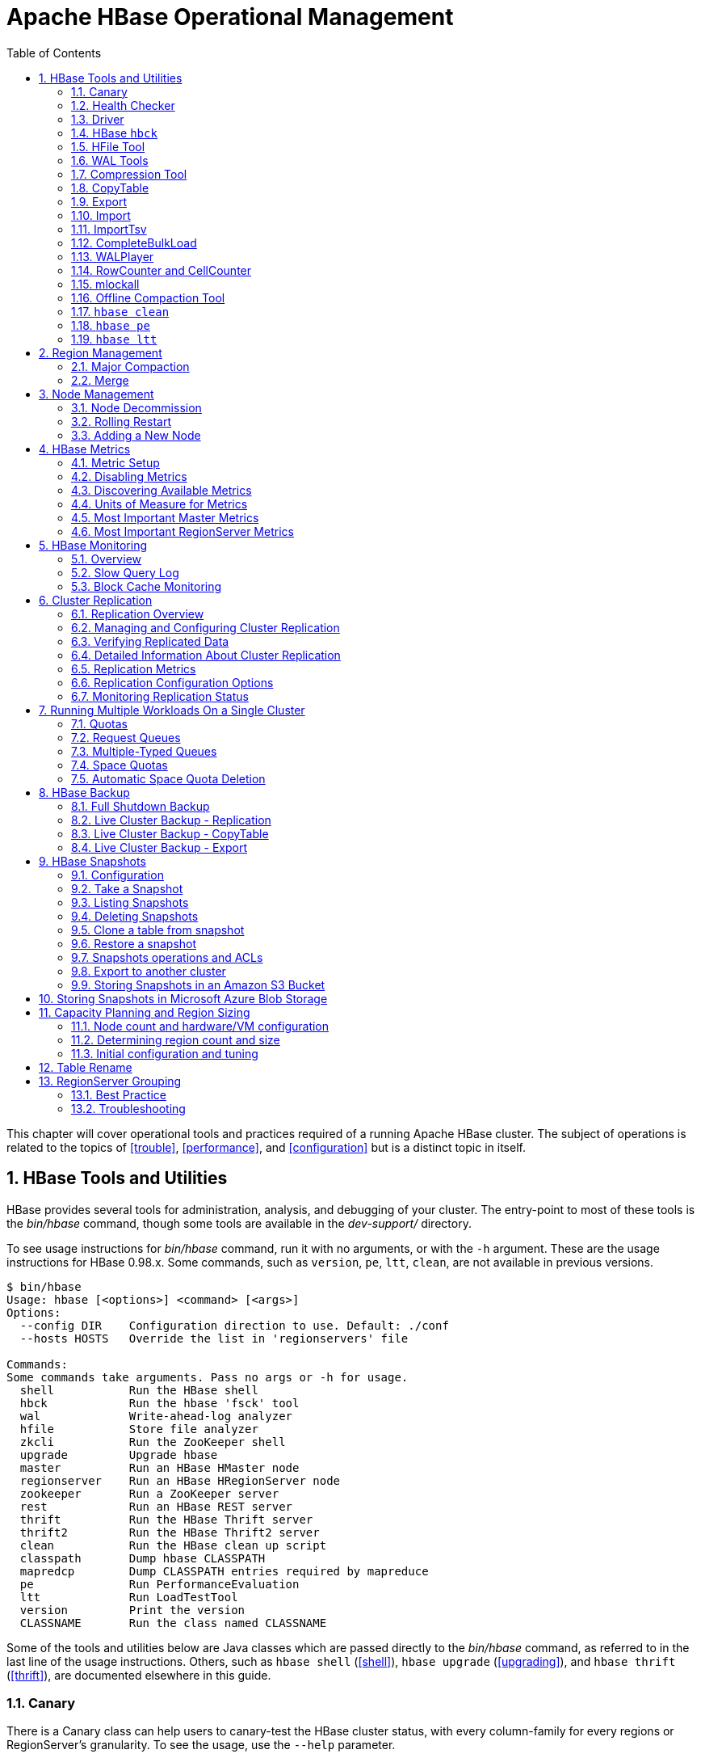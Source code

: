 ////
/**
 *
 * Licensed to the Apache Software Foundation (ASF) under one
 * or more contributor license agreements.  See the NOTICE file
 * distributed with this work for additional information
 * regarding copyright ownership.  The ASF licenses this file
 * to you under the Apache License, Version 2.0 (the
 * "License"); you may not use this file except in compliance
 * with the License.  You may obtain a copy of the License at
 *
 *     http://www.apache.org/licenses/LICENSE-2.0
 *
 * Unless required by applicable law or agreed to in writing, software
 * distributed under the License is distributed on an "AS IS" BASIS,
 * WITHOUT WARRANTIES OR CONDITIONS OF ANY KIND, either express or implied.
 * See the License for the specific language governing permissions and
 * limitations under the License.
 */
////

[[ops_mgt]]
= Apache HBase Operational Management
:doctype: book
:numbered:
:toc: left
:icons: font
:experimental:

This chapter will cover operational tools and practices required of a running Apache HBase cluster.
The subject of operations is related to the topics of <<trouble>>, <<performance>>, and <<configuration>> but is a distinct topic in itself.

[[tools]]
== HBase Tools and Utilities

HBase provides several tools for administration, analysis, and debugging of your cluster.
The entry-point to most of these tools is the _bin/hbase_ command, though some tools are available in the _dev-support/_ directory.

To see usage instructions for _bin/hbase_ command, run it with no arguments, or with the `-h` argument.
These are the usage instructions for HBase 0.98.x.
Some commands, such as `version`, `pe`, `ltt`, `clean`, are not available in previous versions.

----
$ bin/hbase
Usage: hbase [<options>] <command> [<args>]
Options:
  --config DIR    Configuration direction to use. Default: ./conf
  --hosts HOSTS   Override the list in 'regionservers' file

Commands:
Some commands take arguments. Pass no args or -h for usage.
  shell           Run the HBase shell
  hbck            Run the hbase 'fsck' tool
  wal             Write-ahead-log analyzer
  hfile           Store file analyzer
  zkcli           Run the ZooKeeper shell
  upgrade         Upgrade hbase
  master          Run an HBase HMaster node
  regionserver    Run an HBase HRegionServer node
  zookeeper       Run a ZooKeeper server
  rest            Run an HBase REST server
  thrift          Run the HBase Thrift server
  thrift2         Run the HBase Thrift2 server
  clean           Run the HBase clean up script
  classpath       Dump hbase CLASSPATH
  mapredcp        Dump CLASSPATH entries required by mapreduce
  pe              Run PerformanceEvaluation
  ltt             Run LoadTestTool
  version         Print the version
  CLASSNAME       Run the class named CLASSNAME
----

Some of the tools and utilities below are Java classes which are passed directly to the _bin/hbase_ command, as referred to in the last line of the usage instructions.
Others, such as `hbase shell` (<<shell>>), `hbase upgrade` (<<upgrading>>), and `hbase thrift` (<<thrift>>), are documented elsewhere in this guide.

=== Canary

There is a Canary class can help users to canary-test the HBase cluster status, with every column-family for every regions or RegionServer's granularity.
To see the usage, use the `--help` parameter.

----
$ ${HBASE_HOME}/bin/hbase canary -help

Usage: bin/hbase org.apache.hadoop.hbase.tool.Canary [opts] [table1 [table2]...] | [regionserver1 [regionserver2]..]
 where [opts] are:
   -help          Show this help and exit.
   -regionserver  replace the table argument to regionserver,
      which means to enable regionserver mode
   -daemon        Continuous check at defined intervals.
   -interval <N>  Interval between checks (sec)
   -e             Use region/regionserver as regular expression
      which means the region/regionserver is regular expression pattern
   -f <B>         stop whole program if first error occurs, default is true
   -t <N>         timeout for a check, default is 600000 (milliseconds)
   -writeSniffing enable the write sniffing in canary
   -treatFailureAsError treats read / write failure as error
   -writeTable    The table used for write sniffing. Default is hbase:canary
   -D<configProperty>=<value> assigning or override the configuration params
----

This tool will return non zero error codes to user for collaborating with other monitoring tools, such as Nagios.
The error code definitions are:

[source,java]
----
private static final int USAGE_EXIT_CODE = 1;
private static final int INIT_ERROR_EXIT_CODE = 2;
private static final int TIMEOUT_ERROR_EXIT_CODE = 3;
private static final int ERROR_EXIT_CODE = 4;
----

Here are some examples based on the following given case.
There are two Table objects called test-01 and test-02, they have two column family cf1 and cf2 respectively, and deployed on the 3 RegionServers.
see following table.

[cols="1,1,1", options="header"]
|===
| RegionServer
| test-01
| test-02
| rs1 | r1 | r2
| rs2 | r2 |
| rs3 | r2 | r1
|===

Following are some examples based on the previous given case.

==== Canary test for every column family (store) of every region of every table

----
$ ${HBASE_HOME}/bin/hbase canary

3/12/09 03:26:32 INFO tool.Canary: read from region test-01,,1386230156732.0e3c7d77ffb6361ea1b996ac1042ca9a. column family cf1 in 2ms
13/12/09 03:26:32 INFO tool.Canary: read from region test-01,,1386230156732.0e3c7d77ffb6361ea1b996ac1042ca9a. column family cf2 in 2ms
13/12/09 03:26:32 INFO tool.Canary: read from region test-01,0004883,1386230156732.87b55e03dfeade00f441125159f8ca87. column family cf1 in 4ms
13/12/09 03:26:32 INFO tool.Canary: read from region test-01,0004883,1386230156732.87b55e03dfeade00f441125159f8ca87. column family cf2 in 1ms
...
13/12/09 03:26:32 INFO tool.Canary: read from region test-02,,1386559511167.aa2951a86289281beee480f107bb36ee. column family cf1 in 5ms
13/12/09 03:26:32 INFO tool.Canary: read from region test-02,,1386559511167.aa2951a86289281beee480f107bb36ee. column family cf2 in 3ms
13/12/09 03:26:32 INFO tool.Canary: read from region test-02,0004883,1386559511167.cbda32d5e2e276520712d84eaaa29d84. column family cf1 in 31ms
13/12/09 03:26:32 INFO tool.Canary: read from region test-02,0004883,1386559511167.cbda32d5e2e276520712d84eaaa29d84. column family cf2 in 8ms
----

So you can see, table test-01 has two regions and two column families, so the Canary tool will pick 4 small piece of data from 4 (2 region * 2 store) different stores.
This is a default behavior of the this tool does.

==== Canary test for every column family (store) of every region of specific table(s)

You can also test one or more specific tables.

----
$ ${HBASE_HOME}/bin/hbase canary test-01 test-02
----

==== Canary test with RegionServer granularity

This will pick one small piece of data from each RegionServer, and can also put your RegionServer name as input options for canary-test specific RegionServer.

----
$ ${HBASE_HOME}/bin/hbase canary -regionserver

13/12/09 06:05:17 INFO tool.Canary: Read from table:test-01 on region server:rs2 in 72ms
13/12/09 06:05:17 INFO tool.Canary: Read from table:test-02 on region server:rs3 in 34ms
13/12/09 06:05:17 INFO tool.Canary: Read from table:test-01 on region server:rs1 in 56ms
----

==== Canary test with regular expression pattern

This will test both table test-01 and test-02.

----
$ ${HBASE_HOME}/bin/hbase canary -e test-0[1-2]
----

==== Run canary test as daemon mode

Run repeatedly with interval defined in option `-interval` whose default value is 6 seconds.
This daemon will stop itself and return non-zero error code if any error occurs, due to the default value of option -f is true.

----
$ ${HBASE_HOME}/bin/hbase canary -daemon
----

Run repeatedly with internal 5 seconds and will not stop itself even if errors occur in the test.

----
$ ${HBASE_HOME}/bin/hbase canary -daemon -interval 50000 -f false
----

==== Force timeout if canary test stuck

In some cases the request is stuck and no response is sent back to the client. This can happen with dead RegionServers which the master has not yet noticed.
Because of this we provide a timeout option to kill the canary test and return a non-zero error code.
This run sets the timeout value to 60 seconds, the default value is 600 seconds.

----
$ ${HBASE_HOME}/bin/hbase canary -t 600000
----

==== Enable write sniffing in canary

By default, the canary tool only check the read operations, it's hard to find the problem in the
write path. To enable the write sniffing, you can run canary with the `-writeSniffing` option.
When the write sniffing is enabled, the canary tool will create an hbase table and make sure the
regions of the table distributed on all region servers. In each sniffing period, the canary will
try to put data to these regions to check the write availability of each region server.
----
$ ${HBASE_HOME}/bin/hbase canary -writeSniffing
----

The default write table is `hbase:canary` and can be specified by the option `-writeTable`.
----
$ ${HBASE_HOME}/bin/hbase canary -writeSniffing -writeTable ns:canary
----

The default value size of each put is 10 bytes and you can set it by the config key:
`hbase.canary.write.value.size`.

==== Treat read / write failure as error

By default, the canary tool only logs read failure, due to e.g. RetriesExhaustedException,
while returning normal exit code. To treat read / write failure as error, you can run canary
with the `-treatFailureAsError` option. When enabled, read / write failure would result in error
exit code.
----
$ ${HBASE_HOME}/bin/hbase canary --treatFailureAsError
----

==== Running Canary in a Kerberos-enabled Cluster

To run Canary in a Kerberos-enabled cluster, configure the following two properties in _hbase-site.xml_:

* `hbase.client.keytab.file`
* `hbase.client.kerberos.principal`

Kerberos credentials are refreshed every 30 seconds when Canary runs in daemon mode.

To configure the DNS interface for the client, configure the following optional properties in _hbase-site.xml_.

* `hbase.client.dns.interface`
* `hbase.client.dns.nameserver`

.Canary in a Kerberos-Enabled Cluster
====
This example shows each of the properties with valid values.

[source,xml]
----
<property>
  <name>hbase.client.kerberos.principal</name>
  <value>hbase/_HOST@YOUR-REALM.COM</value>
</property>
<property>
  <name>hbase.client.keytab.file</name>
  <value>/etc/hbase/conf/keytab.krb5</value>
</property>
<!-- optional params -->
property>
  <name>hbase.client.dns.interface</name>
  <value>default</value>
</property>
<property>
  <name>hbase.client.dns.nameserver</name>
  <value>default</value>
</property>
----
====

[[health.check]]
=== Health Checker

You can configure HBase to run a script periodically and if it fails N times (configurable), have the server exit.
See _HBASE-7351 Periodic health check script_ for configurations and detail.

=== Driver

Several frequently-accessed utilities are provided as `Driver` classes, and executed by the _bin/hbase_ command.
These utilities represent MapReduce jobs which run on your cluster.
They are run in the following way, replacing _UtilityName_ with the utility you want to run.
This command assumes you have set the environment variable `HBASE_HOME` to the directory where HBase is unpacked on your server.

----

${HBASE_HOME}/bin/hbase org.apache.hadoop.hbase.mapreduce.UtilityName
----

The following utilities are available:

`LoadIncrementalHFiles`::
  Complete a bulk data load.

`CopyTable`::
  Export a table from the local cluster to a peer cluster.

`Export`::
  Write table data to HDFS.

`Import`::
  Import data written by a previous `Export` operation.

`ImportTsv`::
  Import data in TSV format.

`RowCounter`::
  Count rows in an HBase table.

`CellCounter`::
  Count cells in an HBase table.

`replication.VerifyReplication`::
  Compare the data from tables in two different clusters.
  WARNING: It doesn't work for incrementColumnValues'd cells since the timestamp is changed.
  Note that this command is in a different package than the others.

Each command except `RowCounter` and `CellCounter` accept a single `--help` argument to print usage instructions.

[[hbck]]
=== HBase `hbck`

To run `hbck` against your HBase cluster run `$./bin/hbase hbck`. At the end of the command's output it prints `OK` or `INCONSISTENCY`.
If your cluster reports inconsistencies, pass `-details` to see more detail emitted.
If inconsistencies, run `hbck` a few times because the inconsistency may be transient (e.g. cluster is starting up or a region is splitting).
 Passing `-fix` may correct the inconsistency (This is an experimental feature).

For more information, see <<hbck.in.depth>>.

[[hfile_tool2]]
=== HFile Tool

See <<hfile_tool>>.

=== WAL Tools

[[hlog_tool]]
==== `FSHLog` tool

The main method on `FSHLog` offers manual split and dump facilities.
Pass it WALs or the product of a split, the content of the _recovered.edits_.
directory.

You can get a textual dump of a WAL file content by doing the following:

----
 $ ./bin/hbase org.apache.hadoop.hbase.regionserver.wal.FSHLog --dump hdfs://example.org:8020/hbase/.logs/example.org,60020,1283516293161/10.10.21.10%3A60020.1283973724012
----

The return code will be non-zero if there are any issues with the file so you can test wholesomeness of file by redirecting `STDOUT` to `/dev/null` and testing the program return.

Similarly you can force a split of a log file directory by doing:

----
 $ ./bin/hbase org.apache.hadoop.hbase.regionserver.wal.FSHLog --split hdfs://example.org:8020/hbase/.logs/example.org,60020,1283516293161/
----

[[hlog_tool.prettyprint]]
===== WAL Pretty Printer

The WAL Pretty Printer is a tool with configurable options to print the contents of a WAL.
You can invoke it via the HBase cli with the 'wal' command.

----
 $ ./bin/hbase wal hdfs://example.org:8020/hbase/.logs/example.org,60020,1283516293161/10.10.21.10%3A60020.1283973724012
----

.WAL Printing in older versions of HBase
[NOTE]
====
Prior to version 2.0, the WAL Pretty Printer was called the `HLogPrettyPrinter`, after an internal name for HBase's write ahead log.
In those versions, you can print the contents of a WAL using the same configuration as above, but with the 'hlog' command.

----
 $ ./bin/hbase hlog hdfs://example.org:8020/hbase/.logs/example.org,60020,1283516293161/10.10.21.10%3A60020.1283973724012
----
====

[[compression.tool]]
=== Compression Tool

See <<compression.test,compression.test>>.

[[copy.table]]
=== CopyTable

CopyTable is a utility that can copy part or of all of a table, either to the same cluster or another cluster.
The target table must first exist.
The usage is as follows:

----

$ ./bin/hbase org.apache.hadoop.hbase.mapreduce.CopyTable --help
/bin/hbase org.apache.hadoop.hbase.mapreduce.CopyTable --help
Usage: CopyTable [general options] [--starttime=X] [--endtime=Y] [--new.name=NEW] [--peer.adr=ADR] <tablename>

Options:
 rs.class     hbase.regionserver.class of the peer cluster,
              specify if different from current cluster
 rs.impl      hbase.regionserver.impl of the peer cluster,
 startrow     the start row
 stoprow      the stop row
 starttime    beginning of the time range (unixtime in millis)
              without endtime means from starttime to forever
 endtime      end of the time range.  Ignored if no starttime specified.
 versions     number of cell versions to copy
 new.name     new table's name
 peer.adr     Address of the peer cluster given in the format
              hbase.zookeeer.quorum:hbase.zookeeper.client.port:zookeeper.znode.parent
 families     comma-separated list of families to copy
              To copy from cf1 to cf2, give sourceCfName:destCfName.
              To keep the same name, just give "cfName"
 all.cells    also copy delete markers and deleted cells

Args:
 tablename    Name of the table to copy

Examples:
 To copy 'TestTable' to a cluster that uses replication for a 1 hour window:
 $ bin/hbase org.apache.hadoop.hbase.mapreduce.CopyTable --starttime=1265875194289 --endtime=1265878794289 --peer.adr=server1,server2,server3:2181:/hbase --families=myOldCf:myNewCf,cf2,cf3 TestTable

For performance consider the following general options:
  It is recommended that you set the following to >=100. A higher value uses more memory but
  decreases the round trip time to the server and may increase performance.
    -Dhbase.client.scanner.caching=100
  The following should always be set to false, to prevent writing data twice, which may produce
  inaccurate results.
    -Dmapred.map.tasks.speculative.execution=false
----

.Scanner Caching
[NOTE]
====
Caching for the input Scan is configured via `hbase.client.scanner.caching`          in the job configuration.
====

.Versions
[NOTE]
====
By default, CopyTable utility only copies the latest version of row cells unless `--versions=n` is explicitly specified in the command.
====

See Jonathan Hsieh's link:https://blog.cloudera.com/blog/2012/06/online-hbase-backups-with-copytable-2/[Online
          HBase Backups with CopyTable] blog post for more on `CopyTable`.

[[export]]
=== Export

Export is a utility that will dump the contents of table to HDFS in a sequence file.
Invoke via:

----
$ bin/hbase org.apache.hadoop.hbase.mapreduce.Export <tablename> <outputdir> [<versions> [<starttime> [<endtime>]]]
----

NOTE: To see usage instructions, run the command with no options. Available options include
specifying column families and applying filters during the export.

By default, the `Export` tool only exports the newest version of a given cell, regardless of the number of versions stored. To export more than one version, replace *_<versions>_* with the desired number of versions.

Note: caching for the input Scan is configured via `hbase.client.scanner.caching` in the job configuration.

[[import]]
=== Import

Import is a utility that will load data that has been exported back into HBase.
Invoke via:

----
$ bin/hbase org.apache.hadoop.hbase.mapreduce.Import <tablename> <inputdir>
----

NOTE: To see usage instructions, run the command with no options.

To import 0.94 exported files in a 0.96 cluster or onwards, you need to set system property "hbase.import.version" when running the import command as below:

----
$ bin/hbase -Dhbase.import.version=0.94 org.apache.hadoop.hbase.mapreduce.Import <tablename> <inputdir>
----

[[importtsv]]
=== ImportTsv

ImportTsv is a utility that will load data in TSV format into HBase.
It has two distinct usages: loading data from TSV format in HDFS into HBase via Puts, and preparing StoreFiles to be loaded via the `completebulkload`.

To load data via Puts (i.e., non-bulk loading):

----
$ bin/hbase org.apache.hadoop.hbase.mapreduce.ImportTsv -Dimporttsv.columns=a,b,c <tablename> <hdfs-inputdir>
----

To generate StoreFiles for bulk-loading:

[source,bourne]
----
$ bin/hbase org.apache.hadoop.hbase.mapreduce.ImportTsv -Dimporttsv.columns=a,b,c -Dimporttsv.bulk.output=hdfs://storefile-outputdir <tablename> <hdfs-data-inputdir>
----

These generated StoreFiles can be loaded into HBase via <<completebulkload,completebulkload>>.

[[importtsv.options]]
==== ImportTsv Options

Running `ImportTsv` with no arguments prints brief usage information:

----

Usage: importtsv -Dimporttsv.columns=a,b,c <tablename> <inputdir>

Imports the given input directory of TSV data into the specified table.

The column names of the TSV data must be specified using the -Dimporttsv.columns
option. This option takes the form of comma-separated column names, where each
column name is either a simple column family, or a columnfamily:qualifier. The special
column name HBASE_ROW_KEY is used to designate that this column should be used
as the row key for each imported record. You must specify exactly one column
to be the row key, and you must specify a column name for every column that exists in the
input data.

By default importtsv will load data directly into HBase. To instead generate
HFiles of data to prepare for a bulk data load, pass the option:
  -Dimporttsv.bulk.output=/path/for/output
  Note: the target table will be created with default column family descriptors if it does not already exist.

Other options that may be specified with -D include:
  -Dimporttsv.skip.bad.lines=false - fail if encountering an invalid line
  '-Dimporttsv.separator=|' - eg separate on pipes instead of tabs
  -Dimporttsv.timestamp=currentTimeAsLong - use the specified timestamp for the import
  -Dimporttsv.mapper.class=my.Mapper - A user-defined Mapper to use instead of org.apache.hadoop.hbase.mapreduce.TsvImporterMapper
----

[[importtsv.example]]
==== ImportTsv Example

For example, assume that we are loading data into a table called 'datatsv' with a ColumnFamily called 'd' with two columns "c1" and "c2".

Assume that an input file exists as follows:
----

row1	c1	c2
row2	c1	c2
row3	c1	c2
row4	c1	c2
row5	c1	c2
row6	c1	c2
row7	c1	c2
row8	c1	c2
row9	c1	c2
row10	c1	c2
----

For ImportTsv to use this input file, the command line needs to look like this:

----

 HADOOP_CLASSPATH=`${HBASE_HOME}/bin/hbase classpath` ${HADOOP_HOME}/bin/hadoop jar ${HBASE_HOME}/hbase-server-VERSION.jar importtsv -Dimporttsv.columns=HBASE_ROW_KEY,d:c1,d:c2 -Dimporttsv.bulk.output=hdfs://storefileoutput datatsv hdfs://inputfile
----

\... and in this example the first column is the rowkey, which is why the HBASE_ROW_KEY is used.
The second and third columns in the file will be imported as "d:c1" and "d:c2", respectively.

[[importtsv.warning]]
==== ImportTsv Warning

If you have preparing a lot of data for bulk loading, make sure the target HBase table is pre-split appropriately.

[[importtsv.also]]
==== See Also

For more information about bulk-loading HFiles into HBase, see <<arch.bulk.load,arch.bulk.load>>

[[completebulkload]]
=== CompleteBulkLoad

The `completebulkload` utility will move generated StoreFiles into an HBase table.
This utility is often used in conjunction with output from <<importtsv,importtsv>>.

There are two ways to invoke this utility, with explicit classname and via the driver:

.Explicit Classname
----
$ bin/hbase org.apache.hadoop.hbase.mapreduce.LoadIncrementalHFiles <hdfs://storefileoutput> <tablename>
----

.Driver
----
HADOOP_CLASSPATH=`${HBASE_HOME}/bin/hbase classpath` ${HADOOP_HOME}/bin/hadoop jar ${HBASE_HOME}/hbase-server-VERSION.jar completebulkload <hdfs://storefileoutput> <tablename>
----

[[completebulkload.warning]]
==== CompleteBulkLoad Warning

Data generated via MapReduce is often created with file permissions that are not compatible with the running HBase process.
Assuming you're running HDFS with permissions enabled, those permissions will need to be updated before you run CompleteBulkLoad.

For more information about bulk-loading HFiles into HBase, see <<arch.bulk.load,arch.bulk.load>>.

=== WALPlayer

WALPlayer is a utility to replay WAL files into HBase.

The WAL can be replayed for a set of tables or all tables, and a timerange can be provided (in milliseconds). The WAL is filtered to this set of tables.
The output can optionally be mapped to another set of tables.

WALPlayer can also generate HFiles for later bulk importing, in that case only a single table and no mapping can be specified.

Invoke via:

----
$ bin/hbase org.apache.hadoop.hbase.mapreduce.WALPlayer [options] <wal inputdir> <tables> [<tableMappings>]>
----

For example:

----
$ bin/hbase org.apache.hadoop.hbase.mapreduce.WALPlayer /backuplogdir oldTable1,oldTable2 newTable1,newTable2
----

WALPlayer, by default, runs as a mapreduce job.
To NOT run WALPlayer as a mapreduce job on your cluster, force it to run all in the local process by adding the flags `-Dmapreduce.jobtracker.address=local` on the command line.

[[rowcounter]]
=== RowCounter and CellCounter

link:http://hbase.apache.org/apidocs/org/apache/hadoop/hbase/mapreduce/RowCounter.html[RowCounter]        is a mapreduce job to count all the rows of a table.
This is a good utility to use as a sanity check to ensure that HBase can read all the blocks of a table if there are any concerns of metadata inconsistency.
It will run the mapreduce all in a single process but it will run faster if you have a MapReduce cluster in place for it to exploit. It is also possible to limit
the time range of data to be scanned by using the `--starttime=[starttime]` and `--endtime=[endtime]` flags.

----
$ bin/hbase org.apache.hadoop.hbase.mapreduce.RowCounter <tablename> [<column1> <column2>...]
----

RowCounter only counts one version per cell.

Note: caching for the input Scan is configured via `hbase.client.scanner.caching` in the job configuration.

HBase ships another diagnostic mapreduce job called link:http://hbase.apache.org/apidocs/org/apache/hadoop/hbase/mapreduce/CellCounter.html[CellCounter].
Like RowCounter, it gathers more fine-grained statistics about your table.
The statistics gathered by RowCounter are more fine-grained and include:

* Total number of rows in the table.
* Total number of CFs across all rows.
* Total qualifiers across all rows.
* Total occurrence of each CF.
* Total occurrence of each qualifier.
* Total number of versions of each qualifier.

The program allows you to limit the scope of the run.
Provide a row regex or prefix to limit the rows to analyze.
Specify a time range to scan the table by using the `--starttime=[starttime]` and `--endtime=[endtime]` flags.

Use `hbase.mapreduce.scan.column.family` to specify scanning a single column family.

----
$ bin/hbase org.apache.hadoop.hbase.mapreduce.CellCounter <tablename> <outputDir> [regex or prefix]
----

Note: just like RowCounter, caching for the input Scan is configured via `hbase.client.scanner.caching` in the job configuration.

=== mlockall

It is possible to optionally pin your servers in physical memory making them less likely to be swapped out in oversubscribed environments by having the servers call link:http://linux.die.net/man/2/mlockall[mlockall] on startup.
See link:https://issues.apache.org/jira/browse/HBASE-4391[HBASE-4391 Add ability to
          start RS as root and call mlockall] for how to build the optional library and have it run on startup.

[[compaction.tool]]
=== Offline Compaction Tool

See the usage for the
link:http://hbase.apache.org/devapidocs/org/apache/hadoop/hbase/regionserver/CompactionTool.html[CompactionTool].
Run it like:

[source, bash]
----
$ ./bin/hbase org.apache.hadoop.hbase.regionserver.CompactionTool
----

=== `hbase clean`

The `hbase clean` command cleans HBase data from ZooKeeper, HDFS, or both.
It is appropriate to use for testing.
Run it with no options for usage instructions.
The `hbase clean` command was introduced in HBase 0.98.

----

$ bin/hbase clean
Usage: hbase clean (--cleanZk|--cleanHdfs|--cleanAll)
Options:
        --cleanZk   cleans hbase related data from zookeeper.
        --cleanHdfs cleans hbase related data from hdfs.
        --cleanAll  cleans hbase related data from both zookeeper and hdfs.
----

=== `hbase pe`

The `hbase pe` command is a shortcut provided to run the `org.apache.hadoop.hbase.PerformanceEvaluation` tool, which is used for testing.
The `hbase pe` command was introduced in HBase 0.98.4.

The PerformanceEvaluation tool accepts many different options and commands.
For usage instructions, run the command with no options.

To run PerformanceEvaluation prior to HBase 0.98.4, issue the command `hbase org.apache.hadoop.hbase.PerformanceEvaluation`.

The PerformanceEvaluation tool has received many updates in recent HBase releases, including support for namespaces, support for tags, cell-level ACLs and visibility labels, multiget support for RPC calls, increased sampling sizes, an option to randomly sleep during testing, and ability to "warm up" the cluster before testing starts.

=== `hbase ltt`

The `hbase ltt` command is a shortcut provided to run the `org.apache.hadoop.hbase.util.LoadTestTool` utility, which is used for testing.
The `hbase ltt` command was introduced in HBase 0.98.4.

You must specify either `-write` or `-update-read` as the first option.
For general usage instructions, pass the `-h` option.

To run LoadTestTool prior to HBase 0.98.4, issue the command +hbase
          org.apache.hadoop.hbase.util.LoadTestTool+.

The LoadTestTool has received many updates in recent HBase releases, including support for namespaces, support for tags, cell-level ACLS and visibility labels, testing security-related features, ability to specify the number of regions per server, tests for multi-get RPC calls, and tests relating to replication.

[[ops.regionmgt]]
== Region Management

[[ops.regionmgt.majorcompact]]
=== Major Compaction

Major compactions can be requested via the HBase shell or link:http://hbase.apache.org/apidocs/org/apache/hadoop/hbase/client/Admin.html#majorCompact%28java.lang.String%29[Admin.majorCompact].

Note: major compactions do NOT do region merges.
See <<compaction,compaction>> for more information about compactions.

[[ops.regionmgt.merge]]
=== Merge

Merge is a utility that can merge adjoining regions in the same table (see org.apache.hadoop.hbase.util.Merge).

[source,bourne]
----
$ bin/hbase org.apache.hadoop.hbase.util.Merge <tablename> <region1> <region2>
----

If you feel you have too many regions and want to consolidate them, Merge is the utility you need.
Merge must run be done when the cluster is down.
See the link:http://ofps.oreilly.com/titles/9781449396107/performance.html[O'Reilly HBase
          Book] for an example of usage.

You will need to pass 3 parameters to this application.
The first one is the table name.
The second one is the fully qualified name of the first region to merge, like "table_name,\x0A,1342956111995.7cef47f192318ba7ccc75b1bbf27a82b.". The third one is the fully qualified name for the second region to merge.

Additionally, there is a Ruby script attached to link:https://issues.apache.org/jira/browse/HBASE-1621[HBASE-1621] for region merging.

[[node.management]]
== Node Management

[[decommission]]
=== Node Decommission

You can stop an individual RegionServer by running the following script in the HBase directory on the particular node:

----
$ ./bin/hbase-daemon.sh stop regionserver
----

The RegionServer will first close all regions and then shut itself down.
On shutdown, the RegionServer's ephemeral node in ZooKeeper will expire.
The master will notice the RegionServer gone and will treat it as a 'crashed' server; it will reassign the nodes the RegionServer was carrying.

.Disable the Load Balancer before Decommissioning a node
[NOTE]
====
If the load balancer runs while a node is shutting down, then there could be contention between the Load Balancer and the Master's recovery of the just decommissioned RegionServer.
Avoid any problems by disabling the balancer first.
See <<lb,lb>> below.
====

.Kill Node Tool
[NOTE]
====
In hbase-2.0, in the bin directory, we added a script named _considerAsDead.sh_ that can be used to kill a regionserver.
Hardware issues could be detected by specialized monitoring tools before the  zookeeper timeout has expired. _considerAsDead.sh_ is a simple function to mark a RegionServer as dead.
It deletes all the znodes of the server, starting the recovery process.
Plug in the script into your monitoring/fault detection tools to initiate faster failover.
Be careful how you use this disruptive tool.
Copy the script if you need to make use of it in a version of hbase previous to hbase-2.0.
====

A downside to the above stop of a RegionServer is that regions could be offline for a good period of time.
Regions are closed in order.
If many regions on the server, the first region to close may not be back online until all regions close and after the master notices the RegionServer's znode gone.
In Apache HBase 0.90.2, we added facility for having a node gradually shed its load and then shutdown itself down.
Apache HBase 0.90.2 added the _graceful_stop.sh_ script.
Here is its usage:

----
$ ./bin/graceful_stop.sh
Usage: graceful_stop.sh [--config &conf-dir>] [--restart] [--reload] [--thrift] [--rest] &hostname>
 thrift      If we should stop/start thrift before/after the hbase stop/start
 rest        If we should stop/start rest before/after the hbase stop/start
 restart     If we should restart after graceful stop
 reload      Move offloaded regions back on to the stopped server
 debug       Move offloaded regions back on to the stopped server
 hostname    Hostname of server we are to stop
----

To decommission a loaded RegionServer, run the following: +$
          ./bin/graceful_stop.sh HOSTNAME+ where `HOSTNAME` is the host carrying the RegionServer you would decommission.

.On `HOSTNAME`
[NOTE]
====
The `HOSTNAME` passed to _graceful_stop.sh_ must match the hostname that hbase is using to identify RegionServers.
Check the list of RegionServers in the master UI for how HBase is referring to servers.
It's usually hostname but can also be FQDN.
Whatever HBase is using, this is what you should pass the _graceful_stop.sh_ decommission script.
If you pass IPs, the script is not yet smart enough to make a hostname (or FQDN) of it and so it will fail when it checks if server is currently running; the graceful unloading of regions will not run.
====

The _graceful_stop.sh_ script will move the regions off the decommissioned RegionServer one at a time to minimize region churn.
It will verify the region deployed in the new location before it will moves the next region and so on until the decommissioned server is carrying zero regions.
At this point, the _graceful_stop.sh_ tells the RegionServer `stop`.
The master will at this point notice the RegionServer gone but all regions will have already been redeployed and because the RegionServer went down cleanly, there will be no WAL logs to split.

[[lb]]
.Load Balancer
[NOTE]
====
It is assumed that the Region Load Balancer is disabled while the `graceful_stop` script runs (otherwise the balancer and the decommission script will end up fighting over region deployments). Use the shell to disable the balancer:

[source]
----
hbase(main):001:0> balance_switch false
true
0 row(s) in 0.3590 seconds
----

This turns the balancer OFF.
To reenable, do:

[source]
----
hbase(main):001:0> balance_switch true
false
0 row(s) in 0.3590 seconds
----

The `graceful_stop` will check the balancer and if enabled, will turn it off before it goes to work.
If it exits prematurely because of error, it will not have reset the balancer.
Hence, it is better to manage the balancer apart from `graceful_stop` reenabling it after you are done w/ graceful_stop.
====

[[draining.servers]]
==== Decommissioning several Regions Servers concurrently

If you have a large cluster, you may want to decommission more than one machine at a time by gracefully stopping multiple RegionServers concurrently.
To gracefully drain multiple regionservers at the same time, RegionServers can be put into a "draining" state.
This is done by marking a RegionServer as a draining node by creating an entry in ZooKeeper under the _hbase_root/draining_ znode.
This znode has format `name,port,startcode` just like the regionserver entries under _hbase_root/rs_ znode.

Without this facility, decommissioning multiple nodes may be non-optimal because regions that are being drained from one region server may be moved to other regionservers that are also draining.
Marking RegionServers to be in the draining state prevents this from happening.
See this link:http://inchoate-clatter.blogspot.com/2012/03/hbase-ops-automation.html[blog
            post] for more details.

[[bad.disk]]
==== Bad or Failing Disk

It is good having <<dfs.datanode.failed.volumes.tolerated,dfs.datanode.failed.volumes.tolerated>> set if you have a decent number of disks per machine for the case where a disk plain dies.
But usually disks do the "John Wayne" -- i.e.
take a while to go down spewing errors in _dmesg_ -- or for some reason, run much slower than their companions.
In this case you want to decommission the disk.
You have two options.
You can link:http://wiki.apache.org/hadoop/FAQ#I_want_to_make_a_large_cluster_smaller_by_taking_out_a_bunch_of_nodes_simultaneously._How_can_this_be_done.3F[decommission
            the datanode] or, less disruptive in that only the bad disks data will be rereplicated, can stop the datanode, unmount the bad volume (You can't umount a volume while the datanode is using it), and then restart the datanode (presuming you have set dfs.datanode.failed.volumes.tolerated > 0). The regionserver will throw some errors in its logs as it recalibrates where to get its data from -- it will likely roll its WAL log too -- but in general but for some latency spikes, it should keep on chugging.

.Short Circuit Reads
[NOTE]
====
If you are doing short-circuit reads, you will have to move the regions off the regionserver before you stop the datanode; when short-circuiting reading, though chmod'd so regionserver cannot have access, because it already has the files open, it will be able to keep reading the file blocks from the bad disk even though the datanode is down.
Move the regions back after you restart the datanode.
====

[[rolling]]
=== Rolling Restart

Some cluster configuration changes require either the entire cluster, or the RegionServers, to be restarted in order to pick up the changes.
In addition, rolling restarts are supported for upgrading to a minor or maintenance release, and to a major release if at all possible.
See the release notes for release you want to upgrade to, to find out about limitations to the ability to perform a rolling upgrade.

There are multiple ways to restart your cluster nodes, depending on your situation.
These methods are detailed below.

==== Using the `rolling-restart.sh` Script

HBase ships with a script, _bin/rolling-restart.sh_, that allows you to perform rolling restarts on the entire cluster, the master only, or the RegionServers only.
The script is provided as a template for your own script, and is not explicitly tested.
It requires password-less SSH login to be configured and assumes that you have deployed using a tarball.
The script requires you to set some environment variables before running it.
Examine the script and modify it to suit your needs.

._rolling-restart.sh_ General Usage
====
----

$ ./bin/rolling-restart.sh --help
Usage: rolling-restart.sh [--config <hbase-confdir>] [--rs-only] [--master-only] [--graceful] [--maxthreads xx]
----
====

Rolling Restart on RegionServers Only::
  To perform a rolling restart on the RegionServers only, use the `--rs-only` option.
  This might be necessary if you need to reboot the individual RegionServer or if you make a configuration change that only affects RegionServers and not the other HBase processes.

Rolling Restart on Masters Only::
  To perform a rolling restart on the active and backup Masters, use the `--master-only` option.
  You might use this if you know that your configuration change only affects the Master and not the RegionServers, or if you need to restart the server where the active Master is running.

Graceful Restart::
  If you specify the `--graceful` option, RegionServers are restarted using the _bin/graceful_stop.sh_ script, which moves regions off a RegionServer before restarting it.
  This is safer, but can delay the restart.

Limiting the Number of Threads::
  To limit the rolling restart to using only a specific number of threads, use the `--maxthreads` option.

[[rolling.restart.manual]]
==== Manual Rolling Restart

To retain more control over the process, you may wish to manually do a rolling restart across your cluster.
This uses the `graceful-stop.sh` command <<decommission,decommission>>.
In this method, you can restart each RegionServer individually and then move its old regions back into place, retaining locality.
If you also need to restart the Master, you need to do it separately, and restart the Master before restarting the RegionServers using this method.
The following is an example of such a command.
You may need to tailor it to your environment.
This script does a rolling restart of RegionServers only.
It disables the load balancer before moving the regions.

----

$ for i in `cat conf/regionservers|sort`; do ./bin/graceful_stop.sh --restart --reload --debug $i; done &> /tmp/log.txt &;
----

Monitor the output of the _/tmp/log.txt_ file to follow the progress of the script.

==== Logic for Crafting Your Own Rolling Restart Script

Use the following guidelines if you want to create your own rolling restart script.

. Extract the new release, verify its configuration, and synchronize it to all nodes of your cluster using `rsync`, `scp`, or another secure synchronization mechanism.
. Use the hbck utility to ensure that the cluster is consistent.
+
----

$ ./bin/hbck
----
+
Perform repairs if required.
See <<hbck,hbck>> for details.

. Restart the master first.
  You may need to modify these commands if your new HBase directory is different from the old one, such as for an upgrade.
+
----

$ ./bin/hbase-daemon.sh stop master; ./bin/hbase-daemon.sh start master
----

. Gracefully restart each RegionServer, using a script such as the following, from the Master.
+
----

$ for i in `cat conf/regionservers|sort`; do ./bin/graceful_stop.sh --restart --reload --debug $i; done &> /tmp/log.txt &
----
+
If you are running Thrift or REST servers, pass the --thrift or --rest options.
For other available options, run the `bin/graceful-stop.sh --help`              command.
+
It is important to drain HBase regions slowly when restarting multiple RegionServers.
Otherwise, multiple regions go offline simultaneously and must be reassigned to other nodes, which may also go offline soon.
This can negatively affect performance.
You can inject delays into the script above, for instance, by adding a Shell command such as `sleep`.
To wait for 5 minutes between each RegionServer restart, modify the above script to the following:
+
----

$ for i in `cat conf/regionservers|sort`; do ./bin/graceful_stop.sh --restart --reload --debug $i & sleep 5m; done &> /tmp/log.txt &
----

. Restart the Master again, to clear out the dead servers list and re-enable the load balancer.
. Run the `hbck` utility again, to be sure the cluster is consistent.

[[adding.new.node]]
=== Adding a New Node

Adding a new regionserver in HBase is essentially free, you simply start it like this: `$ ./bin/hbase-daemon.sh start regionserver` and it will register itself with the master.
Ideally you also started a DataNode on the same machine so that the RS can eventually start to have local files.
If you rely on ssh to start your daemons, don't forget to add the new hostname in _conf/regionservers_ on the master.

At this point the region server isn't serving data because no regions have moved to it yet.
If the balancer is enabled, it will start moving regions to the new RS.
On a small/medium cluster this can have a very adverse effect on latency as a lot of regions will be offline at the same time.
It is thus recommended to disable the balancer the same way it's done when decommissioning a node and move the regions manually (or even better, using a script that moves them one by one).

The moved regions will all have 0% locality and won't have any blocks in cache so the region server will have to use the network to serve requests.
Apart from resulting in higher latency, it may also be able to use all of your network card's capacity.
For practical purposes, consider that a standard 1GigE NIC won't be able to read much more than _100MB/s_.
In this case, or if you are in a OLAP environment and require having locality, then it is recommended to major compact the moved regions.

[[hbase_metrics]]
== HBase Metrics

HBase emits metrics which adhere to the link:http://hadoop.apache.org/core/docs/current/api/org/apache/hadoop/metrics/package-summary.html[Hadoop metrics] API.
Starting with HBase 0.95footnote:[The Metrics system was redone in
          HBase 0.96. See Migration
            to the New Metrics Hotness – Metrics2 by Elliot Clark for detail], HBase is configured to emit a default set of metrics with a default sampling period of every 10 seconds.
You can use HBase metrics in conjunction with Ganglia.
You can also filter which metrics are emitted and extend the metrics framework to capture custom metrics appropriate for your environment.

=== Metric Setup

For HBase 0.95 and newer, HBase ships with a default metrics configuration, or [firstterm]_sink_.
This includes a wide variety of individual metrics, and emits them every 10 seconds by default.
To configure metrics for a given region server, edit the _conf/hadoop-metrics2-hbase.properties_ file.
Restart the region server for the changes to take effect.

To change the sampling rate for the default sink, edit the line beginning with `*.period`.
To filter which metrics are emitted or to extend the metrics framework, see http://hadoop.apache.org/docs/current/api/org/apache/hadoop/metrics2/package-summary.html

.HBase Metrics and Ganglia
[NOTE]
====
By default, HBase emits a large number of metrics per region server.
Ganglia may have difficulty processing all these metrics.
Consider increasing the capacity of the Ganglia server or reducing the number of metrics emitted by HBase.
See link:http://hadoop.apache.org/docs/current/api/org/apache/hadoop/metrics2/package-summary.html#filtering[Metrics Filtering].
====

=== Disabling Metrics

To disable metrics for a region server, edit the _conf/hadoop-metrics2-hbase.properties_ file and comment out any uncommented lines.
Restart the region server for the changes to take effect.

[[discovering.available.metrics]]
=== Discovering Available Metrics

Rather than listing each metric which HBase emits by default, you can browse through the available metrics, either as a JSON output or via JMX.
Different metrics are exposed for the Master process and each region server process.

.Procedure: Access a JSON Output of Available Metrics
. After starting HBase, access the region server's web UI, at pass:[http://REGIONSERVER_HOSTNAME:60030] by default (or port 16030 in HBase 1.0+).
. Click the [label]#Metrics Dump# link near the top.
  The metrics for the region server are presented as a dump of the JMX bean in JSON format.
  This will dump out all metrics names and their values.
  To include metrics descriptions in the listing -- this can be useful when you are exploring what is available -- add a query string of `?description=true` so your URL becomes pass:[http://REGIONSERVER_HOSTNAME:60030/jmx?description=true].
  Not all beans and attributes have descriptions.
. To view metrics for the Master, connect to the Master's web UI instead (defaults to pass:[http://localhost:60010] or port 16010 in HBase 1.0+) and click its [label]#Metrics
  Dump# link.
  To include metrics descriptions in the listing -- this can be useful when you are exploring what is available -- add a query string of `?description=true` so your URL becomes pass:[http://REGIONSERVER_HOSTNAME:60010/jmx?description=true].
  Not all beans and attributes have descriptions.


You can use many different tools to view JMX content by browsing MBeans.
This procedure uses `jvisualvm`, which is an application usually available in the JDK.

.Procedure: Browse the JMX Output of Available Metrics
. Start HBase, if it is not already running.
. Run the command `jvisualvm` command on a host with a GUI display.
  You can launch it from the command line or another method appropriate for your operating system.
. Be sure the [label]#VisualVM-MBeans# plugin is installed. Browse to *Tools -> Plugins*. Click [label]#Installed# and check whether the plugin is listed.
  If not, click [label]#Available Plugins#, select it, and click btn:[Install].
  When finished, click btn:[Close].
. To view details for a given HBase process, double-click the process in the [label]#Local# sub-tree in the left-hand panel.
  A detailed view opens in the right-hand panel.
  Click the [label]#MBeans# tab which appears as a tab in the top of the right-hand panel.
. To access the HBase metrics, navigate to the appropriate sub-bean:
.* Master:
.* RegionServer:

. The name of each metric and its current value is displayed in the [label]#Attributes# tab.
  For a view which includes more details, including the description of each attribute, click the [label]#Metadata# tab.

=== Units of Measure for Metrics

Different metrics are expressed in different units, as appropriate.
Often, the unit of measure is in the name (as in the metric `shippedKBs`). Otherwise, use the following guidelines.
When in doubt, you may need to examine the source for a given metric.

* Metrics that refer to a point in time are usually expressed as a timestamp.
* Metrics that refer to an age (such as `ageOfLastShippedOp`) are usually expressed in milliseconds.
* Metrics that refer to memory sizes are in bytes.
* Sizes of queues (such as `sizeOfLogQueue`) are expressed as the number of items in the queue.
  Determine the size by multiplying by the block size (default is 64 MB in HDFS).
* Metrics that refer to things like the number of a given type of operations (such as `logEditsRead`) are expressed as an integer.

[[master_metrics]]
=== Most Important Master Metrics

Note: Counts are usually over the last metrics reporting interval.

hbase.master.numRegionServers::
  Number of live regionservers

hbase.master.numDeadRegionServers::
  Number of dead regionservers

hbase.master.ritCount ::
  The number of regions in transition

hbase.master.ritCountOverThreshold::
  The number of regions that have been in transition longer than a threshold time (default: 60 seconds)

hbase.master.ritOldestAge::
  The age of the longest region in transition, in milliseconds

[[rs_metrics]]
=== Most Important RegionServer Metrics

Note: Counts are usually over the last metrics reporting interval.

hbase.regionserver.regionCount::
  The number of regions hosted by the regionserver

hbase.regionserver.storeFileCount::
  The number of store files on disk currently managed by the regionserver

hbase.regionserver.storeFileSize::
  Aggregate size of the store files on disk

hbase.regionserver.hlogFileCount::
  The number of write ahead logs not yet archived

hbase.regionserver.totalRequestCount::
  The total number of requests received

hbase.regionserver.readRequestCount::
  The number of read requests received

hbase.regionserver.writeRequestCount::
  The number of write requests received

hbase.regionserver.numOpenConnections::
  The number of open connections at the RPC layer

hbase.regionserver.numActiveHandler::
  The number of RPC handlers actively servicing requests

hbase.regionserver.numCallsInGeneralQueue::
  The number of currently enqueued user requests

hbase.regionserver.numCallsInReplicationQueue::
  The number of currently enqueued operations received from replication

hbase.regionserver.numCallsInPriorityQueue::
  The number of currently enqueued priority (internal housekeeping) requests

hbase.regionserver.flushQueueLength::
  Current depth of the memstore flush queue.
  If increasing, we are falling behind with clearing memstores out to HDFS.

hbase.regionserver.updatesBlockedTime::
  Number of milliseconds updates have been blocked so the memstore can be flushed

hbase.regionserver.compactionQueueLength::
  Current depth of the compaction request queue.
  If increasing, we are falling behind with storefile compaction.

hbase.regionserver.blockCacheHitCount::
  The number of block cache hits

hbase.regionserver.blockCacheMissCount::
  The number of block cache misses

hbase.regionserver.blockCacheExpressHitPercent ::
  The percent of the time that requests with the cache turned on hit the cache

hbase.regionserver.percentFilesLocal::
  Percent of store file data that can be read from the local DataNode, 0-100

hbase.regionserver.<op>_<measure>::
  Operation latencies, where <op> is one of Append, Delete, Mutate, Get, Replay, Increment; and where <measure> is one of min, max, mean, median, 75th_percentile, 95th_percentile, 99th_percentile

hbase.regionserver.slow<op>Count ::
  The number of operations we thought were slow, where <op> is one of the list above

hbase.regionserver.GcTimeMillis::
  Time spent in garbage collection, in milliseconds

hbase.regionserver.GcTimeMillisParNew::
  Time spent in garbage collection of the young generation, in milliseconds

hbase.regionserver.GcTimeMillisConcurrentMarkSweep::
  Time spent in garbage collection of the old generation, in milliseconds

hbase.regionserver.authenticationSuccesses::
  Number of client connections where authentication succeeded

hbase.regionserver.authenticationFailures::
  Number of client connection authentication failures

hbase.regionserver.mutationsWithoutWALCount ::
  Count of writes submitted with a flag indicating they should bypass the write ahead log

[[ops.monitoring]]
== HBase Monitoring

[[ops.monitoring.overview]]
=== Overview

The following metrics are arguably the most important to monitor for each RegionServer for "macro monitoring", preferably with a system like link:http://opentsdb.net/[OpenTSDB].
If your cluster is having performance issues it's likely that you'll see something unusual with this group.

HBase::
  * See <<rs_metrics,rs metrics>>

OS::
  * IO Wait
  * User CPU

Java::
  * GC

For more information on HBase metrics, see <<hbase_metrics,hbase metrics>>.

[[ops.slow.query]]
=== Slow Query Log

The HBase slow query log consists of parseable JSON structures describing the properties of those client operations (Gets, Puts, Deletes, etc.) that either took too long to run, or produced too much output.
The thresholds for "too long to run" and "too much output" are configurable, as described below.
The output is produced inline in the main region server logs so that it is easy to discover further details from context with other logged events.
It is also prepended with identifying tags `(responseTooSlow)`, `(responseTooLarge)`, `(operationTooSlow)`, and `(operationTooLarge)` in order to enable easy filtering with grep, in case the user desires to see only slow queries.

==== Configuration

There are two configuration knobs that can be used to adjust the thresholds for when queries are logged.

* `hbase.ipc.warn.response.time` Maximum number of milliseconds that a query can be run without being logged.
  Defaults to 10000, or 10 seconds.
  Can be set to -1 to disable logging by time.
* `hbase.ipc.warn.response.size` Maximum byte size of response that a query can return without being logged.
  Defaults to 100 megabytes.
  Can be set to -1 to disable logging by size.

==== Metrics

The slow query log exposes to metrics to JMX.

* `hadoop.regionserver_rpc_slowResponse` a global metric reflecting the durations of all responses that triggered logging.
* `hadoop.regionserver_rpc_methodName.aboveOneSec` A metric reflecting the durations of all responses that lasted for more than one second.

==== Output

The output is tagged with operation e.g. `(operationTooSlow)` if the call was a client operation, such as a Put, Get, or Delete, which we expose detailed fingerprint information for.
If not, it is tagged `(responseTooSlow)`          and still produces parseable JSON output, but with less verbose information solely regarding its duration and size in the RPC itself. `TooLarge` is substituted for `TooSlow` if the response size triggered the logging, with `TooLarge` appearing even in the case that both size and duration triggered logging.

==== Example


[source]
----
2011-09-08 10:01:25,824 WARN org.apache.hadoop.ipc.HBaseServer: (operationTooSlow): {"tables":{"riley2":{"puts":[{"totalColumns":11,"families":{"actions":[{"timestamp":1315501284459,"qualifier":"0","vlen":9667580},{"timestamp":1315501284459,"qualifier":"1","vlen":10122412},{"timestamp":1315501284459,"qualifier":"2","vlen":11104617},{"timestamp":1315501284459,"qualifier":"3","vlen":13430635}]},"row":"cfcd208495d565ef66e7dff9f98764da:0"}],"families":["actions"]}},"processingtimems":956,"client":"10.47.34.63:33623","starttimems":1315501284456,"queuetimems":0,"totalPuts":1,"class":"HRegionServer","responsesize":0,"method":"multiPut"}
----

Note that everything inside the "tables" structure is output produced by MultiPut's fingerprint, while the rest of the information is RPC-specific, such as processing time and client IP/port.
Other client operations follow the same pattern and the same general structure, with necessary differences due to the nature of the individual operations.
In the case that the call is not a client operation, that detailed fingerprint information will be completely absent.

This particular example, for example, would indicate that the likely cause of slowness is simply a very large (on the order of 100MB) multiput, as we can tell by the "vlen," or value length, fields of each put in the multiPut.

=== Block Cache Monitoring

Starting with HBase 0.98, the HBase Web UI includes the ability to monitor and report on the performance of the block cache.
To view the block cache reports, click .
Following are a few examples of the reporting capabilities.

.Basic Info
image::bc_basic.png[]

.Config
image::bc_config.png[]

.Stats
image::bc_stats.png[]

.L1 and L2
image::bc_l1.png[]

This is not an exhaustive list of all the screens and reports available.
Have a look in the Web UI.

== Cluster Replication

NOTE: This information was previously available at
link:http://hbase.apache.org#replication[Cluster Replication].

HBase provides a cluster replication mechanism which allows you to keep one cluster's state synchronized with that of another cluster, using the write-ahead log (WAL) of the source cluster to propagate the changes.
Some use cases for cluster replication include:

* Backup and disaster recovery
* Data aggregation
* Geographic data distribution
* Online data ingestion combined with offline data analytics

NOTE: Replication is enabled at the granularity of the column family.
Before enabling replication for a column family, create the table and all column families to be replicated, on the destination cluster.

=== Replication Overview

Cluster replication uses a source-push methodology.
An HBase cluster can be a source (also called master or active, meaning that it is the originator of new data), a destination (also called slave or passive, meaning that it receives data via replication), or can fulfill both roles at once.
Replication is asynchronous, and the goal of replication is eventual consistency.
When the source receives an edit to a column family with replication enabled, that edit is propagated to all destination clusters using the WAL for that for that column family on the RegionServer managing the relevant region.

When data is replicated from one cluster to another, the original source of the data is tracked via a cluster ID which is part of the metadata.
In HBase 0.96 and newer (link:https://issues.apache.org/jira/browse/HBASE-7709[HBASE-7709]), all clusters which have already consumed the data are also tracked.
This prevents replication loops.

The WALs for each region server must be kept in HDFS as long as they are needed to replicate data to any slave cluster.
Each region server reads from the oldest log it needs to replicate and keeps track of its progress processing WALs inside ZooKeeper to simplify failure recovery.
The position marker which indicates a slave cluster's progress, as well as the queue of WALs to process, may be different for every slave cluster.

The clusters participating in replication can be of different sizes.
The master cluster relies on randomization to attempt to balance the stream of replication on the slave clusters.
It is expected that the slave cluster has storage capacity to hold the replicated data, as well as any data it is responsible for ingesting.
If a slave cluster does run out of room, or is inaccessible for other reasons, it throws an error and the master retains the WAL and retries the replication at intervals.

.Consistency Across Replicated Clusters
[WARNING]
====
How your application builds on top of the HBase API matters when replication is in play. HBase's replication system provides at-least-once delivery of client edits for an enabled column family to each configured destination cluster. In the event of failure to reach a given destination, the replication system will retry sending edits in a way that might repeat a given message. Further more, there is not a guaranteed order of delivery for client edits. In the event of a RegionServer failing, recovery of the replication queue happens independent of recovery of the individual regions that server was previously handling. This means that it is possible for the not-yet-replicated edits to be serviced by a RegionServer that is currently slower to replicate than the one that handles edits from after the failure.

The combination of these two properties (at-least-once delivery and the lack of message ordering) means that some destination clusters may end up in a different state if your application makes use of operations that are not idempotent, e.g. Increments.
====

.Terminology Changes
[NOTE]
====
Previously, terms such as [firstterm]_master-master_, [firstterm]_master-slave_, and [firstterm]_cyclical_ were used to describe replication relationships in HBase.
These terms added confusion, and have been abandoned in favor of discussions about cluster topologies appropriate for different scenarios.
====

.Cluster Topologies
* A central source cluster might propagate changes out to multiple destination clusters, for failover or due to geographic distribution.
* A source cluster might push changes to a destination cluster, which might also push its own changes back to the original cluster.
* Many different low-latency clusters might push changes to one centralized cluster for backup or resource-intensive data analytics jobs.
  The processed data might then be replicated back to the low-latency clusters.

Multiple levels of replication may be chained together to suit your organization's needs.
The following diagram shows a hypothetical scenario.
Use the arrows to follow the data paths.

.Example of a Complex Cluster Replication Configuration
image::hbase_replication_diagram.jpg[]

HBase replication borrows many concepts from the [firstterm]_statement-based replication_ design used by MySQL.
Instead of SQL statements, entire WALEdits (consisting of multiple cell inserts coming from Put and Delete operations on the clients) are replicated in order to maintain atomicity.

=== Managing and Configuring Cluster Replication
.Cluster Configuration Overview

. Configure and start the source and destination clusters.
  Create tables with the same names and column families on both the source and destination clusters, so that the destination cluster knows where to store data it will receive.
. All hosts in the source and destination clusters should be reachable to each other.
. If both clusters use the same ZooKeeper cluster, you must use a different `zookeeper.znode.parent`, because they cannot write in the same folder.
. On the source cluster, in HBase Shell, add the destination cluster as a peer, using the `add_peer` command.
. On the source cluster, in HBase Shell, enable the table replication, using the `enable_table_replication` command.
. Check the logs to see if replication is taking place. If so, you will see messages like the following, coming from the ReplicationSource.
----
LOG.info("Replicating "+clusterId + " -> " + peerClusterId);
----

.Cluster Management Commands
add_peer <ID> <CLUSTER_KEY>::
  Adds a replication relationship between two clusters. +
  * ID -- a unique string, which must not contain a hyphen.
  * CLUSTER_KEY: composed using the following template, with appropriate place-holders: `hbase.zookeeper.quorum:hbase.zookeeper.property.clientPort:zookeeper.znode.parent`
list_peers:: list all replication relationships known by this cluster
enable_peer <ID>::
  Enable a previously-disabled replication relationship
disable_peer <ID>::
  Disable a replication relationship. HBase will no longer send edits to that
  peer cluster, but it still keeps track of all the new WALs that it will need
  to replicate if and when it is re-enabled. WALs are retained when enabling or disabling
  replication as long as peers exist.
remove_peer <ID>::
  Disable and remove a replication relationship. HBase will no longer send edits to that peer cluster or keep track of WALs.
enable_table_replication <TABLE_NAME>::
  Enable the table replication switch for all its column families. If the table is not found in the destination cluster then it will create one with the same name and column families.
disable_table_replication <TABLE_NAME>::
  Disable the table replication switch for all its column families.

=== Verifying Replicated Data

The `VerifyReplication` MapReduce job, which is included in HBase, performs a systematic comparison of replicated data between two different clusters. Run the VerifyReplication job on the master cluster, supplying it with the peer ID and table name to use for validation. You can limit the verification further by specifying a time range or specific families. The job's short name is `verifyrep`. To run the job, use a command like the following:
+
[source,bash]
----
$ HADOOP_CLASSPATH=`${HBASE_HOME}/bin/hbase classpath` "${HADOOP_HOME}/bin/hadoop" jar "${HBASE_HOME}/hbase-server-VERSION.jar" verifyrep --starttime=<timestamp> --endtime=<timestamp> --families=<myFam> <ID> <tableName>
----
+
The `VerifyReplication` command prints out `GOODROWS` and `BADROWS` counters to indicate rows that did and did not replicate correctly.

=== Detailed Information About Cluster Replication

.Replication Architecture Overview
image::replication_overview.png[]

==== Life of a WAL Edit

A single WAL edit goes through several steps in order to be replicated to a slave cluster.

. An HBase client uses a Put or Delete operation to manipulate data in HBase.
. The region server writes the request to the WAL in a way allows it to be replayed if it is not written successfully.
. If the changed cell corresponds to a column family that is scoped for replication, the edit is added to the queue for replication.
. In a separate thread, the edit is read from the log, as part of a batch process.
  Only the KeyValues that are eligible for replication are kept.
  Replicable KeyValues are part of a column family whose schema is scoped GLOBAL, are not part of a catalog such as `hbase:meta`, did not originate from the target slave cluster, and have not already been consumed by the target slave cluster.
. The edit is tagged with the master's UUID and added to a buffer.
  When the buffer is filled, or the reader reaches the end of the file, the buffer is sent to a random region server on the slave cluster.
. The region server reads the edits sequentially and separates them into buffers, one buffer per table.
  After all edits are read, each buffer is flushed using link:http://hbase.apache.org/apidocs/org/apache/hadoop/hbase/client/Table.html[Table], HBase's normal client.
  The master's UUID and the UUIDs of slaves which have already consumed the data are preserved in the edits they are applied, in order to prevent replication loops.
. In the master, the offset for the WAL that is currently being replicated is registered in ZooKeeper.

. The first three steps, where the edit is inserted, are identical.
. Again in a separate thread, the region server reads, filters, and edits the log edits in the same way as above.
  The slave region server does not answer the RPC call.
. The master sleeps and tries again a configurable number of times.
. If the slave region server is still not available, the master selects a new subset of region server to replicate to, and tries again to send the buffer of edits.
. Meanwhile, the WALs are rolled and stored in a queue in ZooKeeper.
  Logs that are [firstterm]_archived_ by their region server, by moving them from the region server's log directory to a central log directory, will update their paths in the in-memory queue of the replicating thread.
. When the slave cluster is finally available, the buffer is applied in the same way as during normal processing.
  The master region server will then replicate the backlog of logs that accumulated during the outage.

.Spreading Queue Failover Load
When replication is active, a subset of region servers in the source cluster is responsible for shipping edits to the sink.
This responsibility must be failed over like all other region server functions should a process or node crash.
The following configuration settings are recommended for maintaining an even distribution of replication activity over the remaining live servers in the source cluster:

* Set `replication.source.maxretriesmultiplier` to `300`.
* Set `replication.source.sleepforretries` to `1` (1 second). This value, combined with the value of `replication.source.maxretriesmultiplier`, causes the retry cycle to last about 5 minutes.
* Set `replication.sleep.before.failover` to `30000` (30 seconds) in the source cluster site configuration.

[[cluster.replication.preserving.tags]]
.Preserving Tags During Replication
By default, the codec used for replication between clusters strips tags, such as cell-level ACLs, from cells.
To prevent the tags from being stripped, you can use a different codec which does not strip them.
Configure `hbase.replication.rpc.codec` to use `org.apache.hadoop.hbase.codec.KeyValueCodecWithTags`, on both the source and sink RegionServers involved in the replication.
This option was introduced in link:https://issues.apache.org/jira/browse/HBASE-10322[HBASE-10322].

==== Replication Internals

Replication State in ZooKeeper::
  HBase replication maintains its state in ZooKeeper.
  By default, the state is contained in the base node _/hbase/replication_.
  This node contains two child nodes, the `Peers` znode and the `RS`                znode.

The `Peers` Znode::
  The `peers` znode is stored in _/hbase/replication/peers_ by default.
  It consists of a list of all peer replication clusters, along with the status of each of them.
  The value of each peer is its cluster key, which is provided in the HBase Shell.
  The cluster key contains a list of ZooKeeper nodes in the cluster's quorum, the client port for the ZooKeeper quorum, and the base znode for HBase in HDFS on that cluster.

The `RS` Znode::
  The `rs` znode contains a list of WAL logs which need to be replicated.
  This list is divided into a set of queues organized by region server and the peer cluster the region server is shipping the logs to.
  The rs znode has one child znode for each region server in the cluster.
  The child znode name is the region server's hostname, client port, and start code.
  This list includes both live and dead region servers.

==== Choosing Region Servers to Replicate To

When a master cluster region server initiates a replication source to a slave cluster, it first connects to the slave's ZooKeeper ensemble using the provided cluster key . It then scans the _rs/_ directory to discover all the available sinks (region servers that are accepting incoming streams of edits to replicate) and randomly chooses a subset of them using a configured ratio which has a default value of 10%. For example, if a slave cluster has 150 machines, 15 will be chosen as potential recipient for edits that this master cluster region server sends.
Because this selection is performed by each master region server, the probability that all slave region servers are used is very high, and this method works for clusters of any size.
For example, a master cluster of 10 machines replicating to a slave cluster of 5 machines with a ratio of 10% causes the master cluster region servers to choose one machine each at random.

A ZooKeeper watcher is placed on the _${zookeeper.znode.parent}/rs_ node of the slave cluster by each of the master cluster's region servers.
This watch is used to monitor changes in the composition of the slave cluster.
When nodes are removed from the slave cluster, or if nodes go down or come back up, the master cluster's region servers will respond by selecting a new pool of slave region servers to replicate to.

==== Keeping Track of Logs

Each master cluster region server has its own znode in the replication znodes hierarchy.
It contains one znode per peer cluster (if 5 slave clusters, 5 znodes are created), and each of these contain a queue of WALs to process.
Each of these queues will track the WALs created by that region server, but they can differ in size.
For example, if one slave cluster becomes unavailable for some time, the WALs should not be deleted, so they need to stay in the queue while the others are processed.
See <<rs.failover.details,rs.failover.details>> for an example.

When a source is instantiated, it contains the current WAL that the region server is writing to.
During log rolling, the new file is added to the queue of each slave cluster's znode just before it is made available.
This ensures that all the sources are aware that a new log exists before the region server is able to append edits into it, but this operations is now more expensive.
The queue items are discarded when the replication thread cannot read more entries from a file (because it reached the end of the last block) and there are other files in the queue.
This means that if a source is up to date and replicates from the log that the region server writes to, reading up to the "end" of the current file will not delete the item in the queue.

A log can be archived if it is no longer used or if the number of logs exceeds `hbase.regionserver.maxlogs` because the insertion rate is faster than regions are flushed.
When a log is archived, the source threads are notified that the path for that log changed.
If a particular source has already finished with an archived log, it will just ignore the message.
If the log is in the queue, the path will be updated in memory.
If the log is currently being replicated, the change will be done atomically so that the reader doesn't attempt to open the file when has already been moved.
Because moving a file is a NameNode operation , if the reader is currently reading the log, it won't generate any exception.

==== Reading, Filtering and Sending Edits

By default, a source attempts to read from a WAL and ship log entries to a sink as quickly as possible.
Speed is limited by the filtering of log entries Only KeyValues that are scoped GLOBAL and that do not belong to catalog tables will be retained.
Speed is also limited by total size of the list of edits to replicate per slave, which is limited to 64 MB by default.
With this configuration, a master cluster region server with three slaves would use at most 192 MB to store data to replicate.
This does not account for the data which was filtered but not garbage collected.

Once the maximum size of edits has been buffered or the reader reaches the end of the WAL, the source thread stops reading and chooses at random a sink to replicate to (from the list that was generated by keeping only a subset of slave region servers). It directly issues a RPC to the chosen region server and waits for the method to return.
If the RPC was successful, the source determines whether the current file has been emptied or it contains more data which needs to be read.
If the file has been emptied, the source deletes the znode in the queue.
Otherwise, it registers the new offset in the log's znode.
If the RPC threw an exception, the source will retry 10 times before trying to find a different sink.

==== Cleaning Logs

If replication is not enabled, the master's log-cleaning thread deletes old logs using a configured TTL.
This TTL-based method does not work well with replication, because archived logs which have exceeded their TTL may still be in a queue.
The default behavior is augmented so that if a log is past its TTL, the cleaning thread looks up every queue until it finds the log, while caching queues it has found.
If the log is not found in any queues, the log will be deleted.
The next time the cleaning process needs to look for a log, it starts by using its cached list.

NOTE: WALs are saved when replication is enabled or disabled as long as peers exist.

[[rs.failover.details]]
==== Region Server Failover

When no region servers are failing, keeping track of the logs in ZooKeeper adds no value.
Unfortunately, region servers do fail, and since ZooKeeper is highly available, it is useful for managing the transfer of the queues in the event of a failure.

Each of the master cluster region servers keeps a watcher on every other region server, in order to be notified when one dies (just as the master does). When a failure happens, they all race to create a znode called `lock` inside the dead region server's znode that contains its queues.
The region server that creates it successfully then transfers all the queues to its own znode, one at a time since ZooKeeper does not support renaming queues.
After queues are all transferred, they are deleted from the old location.
The znodes that were recovered are renamed with the ID of the slave cluster appended with the name of the dead server.

Next, the master cluster region server creates one new source thread per copied queue, and each of the source threads follows the read/filter/ship pattern.
The main difference is that those queues will never receive new data, since they do not belong to their new region server.
When the reader hits the end of the last log, the queue's znode is deleted and the master cluster region server closes that replication source.

Given a master cluster with 3 region servers replicating to a single slave with id `2`, the following hierarchy represents what the znodes layout could be at some point in time.
The region servers' znodes all contain a `peers`          znode which contains a single queue.
The znode names in the queues represent the actual file names on HDFS in the form `address,port.timestamp`.

----

/hbase/replication/rs/
  1.1.1.1,60020,123456780/
    2/
      1.1.1.1,60020.1234  (Contains a position)
      1.1.1.1,60020.1265
  1.1.1.2,60020,123456790/
    2/
      1.1.1.2,60020.1214  (Contains a position)
      1.1.1.2,60020.1248
      1.1.1.2,60020.1312
  1.1.1.3,60020,    123456630/
    2/
      1.1.1.3,60020.1280  (Contains a position)
----

Assume that 1.1.1.2 loses its ZooKeeper session.
The survivors will race to create a lock, and, arbitrarily, 1.1.1.3 wins.
It will then start transferring all the queues to its local peers znode by appending the name of the dead server.
Right before 1.1.1.3 is able to clean up the old znodes, the layout will look like the following:

----

/hbase/replication/rs/
  1.1.1.1,60020,123456780/
    2/
      1.1.1.1,60020.1234  (Contains a position)
      1.1.1.1,60020.1265
  1.1.1.2,60020,123456790/
    lock
    2/
      1.1.1.2,60020.1214  (Contains a position)
      1.1.1.2,60020.1248
      1.1.1.2,60020.1312
  1.1.1.3,60020,123456630/
    2/
      1.1.1.3,60020.1280  (Contains a position)

    2-1.1.1.2,60020,123456790/
      1.1.1.2,60020.1214  (Contains a position)
      1.1.1.2,60020.1248
      1.1.1.2,60020.1312
----

Some time later, but before 1.1.1.3 is able to finish replicating the last WAL from 1.1.1.2, it dies too.
Some new logs were also created in the normal queues.
The last region server will then try to lock 1.1.1.3's znode and will begin transferring all the queues.
The new layout will be:

----

/hbase/replication/rs/
  1.1.1.1,60020,123456780/
    2/
      1.1.1.1,60020.1378  (Contains a position)

    2-1.1.1.3,60020,123456630/
      1.1.1.3,60020.1325  (Contains a position)
      1.1.1.3,60020.1401

    2-1.1.1.2,60020,123456790-1.1.1.3,60020,123456630/
      1.1.1.2,60020.1312  (Contains a position)
  1.1.1.3,60020,123456630/
    lock
    2/
      1.1.1.3,60020.1325  (Contains a position)
      1.1.1.3,60020.1401

    2-1.1.1.2,60020,123456790/
      1.1.1.2,60020.1312  (Contains a position)
----

=== Replication Metrics

The following metrics are exposed at the global region server level and at the peer level:

`source.sizeOfLogQueue`::
  number of WALs to process (excludes the one which is being processed) at the Replication source

`source.shippedOps`::
  number of mutations shipped

`source.logEditsRead`::
  number of mutations read from WALs at the replication source

`source.ageOfLastShippedOp`::
  age of last batch that was shipped by the replication source

`source.completedLogs`::
  The number of write-ahead-log files that have completed their acknowledged sending to the peer associated with this source. Increments to this metric are a part of normal operation of HBase replication.

`source.completedRecoverQueues`::
  The number of recovery queues this source has completed sending to the associated peer. Increments to this metric are a part of normal recovery of HBase replication in the face of failed Region Servers.

`source.uncleanlyClosedLogs`::
  The number of write-ahead-log files the replication system considered completed after reaching the end of readable entries in the face of an uncleanly closed file.

`source.ignoredUncleanlyClosedLogContentsInBytes`::
  When a write-ahead-log file is not closed cleanly, there will likely be some entry that has been partially serialized. This metric contains the number of bytes of such entries the HBase replication system believes were remaining at the end of files skipped in the face of an uncleanly closed file. Those bytes should either be in different file or represent a client write that was not acknowledged.

`source.restartedLogReading`::
  The number of times the HBase replication system detected that it failed to correctly parse a cleanly closed write-ahead-log file. In this circumstance, the system replays the entire log from the beginning, ensuring that no edits fail to be acknowledged by the associated peer. Increments to this metric indicate that the HBase replication system is having difficulty correctly handling failures in the underlying distributed storage system. No dataloss should occur, but you should check Region Server log files for details of the failures.

`source.repeatedLogFileBytes`::
  When the HBase replication system determines that it needs to replay a given write-ahead-log file, this metric is incremented by the number of bytes the replication system believes had already been acknowledged by the associated peer prior to starting over.

`source.closedLogsWithUnknownFileLength`::
  Incremented when the HBase replication system believes it is at the end of a write-ahead-log file but it can not determine the length of that file in the underlying distributed storage system. Could indicate dataloss since the replication system is unable to determine if the end of readable entries lines up with the expected end of the file. You should check Region Server log files for details of the failures.


=== Replication Configuration Options

[cols="1,1,1", options="header"]
|===
| Option
| Description
| Default

| zookeeper.znode.parent
| The name of the base ZooKeeper znode used for HBase
| /hbase

| zookeeper.znode.replication
| The name of the base znode used for replication
| replication

| zookeeper.znode.replication.peers
| The name of the peer znode
| peers

| zookeeper.znode.replication.peers.state
| The name of peer-state znode
| peer-state

| zookeeper.znode.replication.rs
| The name of the rs znode
| rs

| replication.sleep.before.failover
| How many milliseconds a worker should sleep before attempting to replicate
                a dead region server's WAL queues.
|

| replication.executor.workers
| The number of region servers a given region server should attempt to
                  failover simultaneously.
| 1
|===

=== Monitoring Replication Status

You can use the HBase Shell command `status 'replication'` to monitor the replication status on your cluster. The  command has three variations:
* `status 'replication'` -- prints the status of each source and its sinks, sorted by hostname.
* `status 'replication', 'source'` -- prints the status for each replication source, sorted by hostname.
* `status 'replication', 'sink'` -- prints the status for each replication sink, sorted by hostname.

== Running Multiple Workloads On a Single Cluster

HBase provides the following mechanisms for managing the performance of a cluster
handling multiple workloads:
. <<quota>>
. <<request_queues>>
. <<multiple-typed-queues>>

[[quota]]
=== Quotas
HBASE-11598 introduces RPC quotas, which allow you to throttle requests based on
the following limits:

. <<request-quotas,The number or size of requests(read, write, or read+write) in a given timeframe>>
. <<namespace_quotas,The number of tables allowed in a namespace>>

These limits can be enforced for a specified user, table, or namespace.

.Enabling Quotas

Quotas are disabled by default. To enable the feature, set the `hbase.quota.enabled`
property to `true` in _hbase-site.xml_ file for all cluster nodes.

.General Quota Syntax
. THROTTLE_TYPE can be expressed as READ, WRITE, or the default type(read + write).
. Timeframes  can be expressed in the following units: `sec`, `min`, `hour`, `day`
. Request sizes can be expressed in the following units: `B` (bytes), `K` (kilobytes),
`M` (megabytes), `G` (gigabytes), `T` (terabytes), `P` (petabytes)
. Numbers of requests are expressed as an integer followed by the string `req`
. Limits relating to time are expressed as req/time or size/time. For instance `10req/day`
or `100P/hour`.
. Numbers of tables or regions are expressed as integers.

[[request-quotas]]
.Setting Request Quotas
You can set quota rules ahead of time, or you can change the throttle at runtime. The change
will propagate after the quota refresh period has expired. This expiration period
defaults to 5 minutes. To change it, modify the `hbase.quota.refresh.period` property
in `hbase-site.xml`. This property is expressed in milliseconds and defaults to `300000`.

----
# Limit user u1 to 10 requests per second
hbase> set_quota TYPE => THROTTLE, USER => 'u1', LIMIT => '10req/sec'

# Limit user u1 to 10 read requests per second
hbase> set_quota TYPE => THROTTLE, THROTTLE_TYPE => READ, USER => 'u1', LIMIT => '10req/sec'

# Limit user u1 to 10 M per day everywhere
hbase> set_quota TYPE => THROTTLE, USER => 'u1', LIMIT => '10M/day'

# Limit user u1 to 10 M write size per sec
hbase> set_quota TYPE => THROTTLE, THROTTLE_TYPE => WRITE, USER => 'u1', LIMIT => '10M/sec'

# Limit user u1 to 5k per minute on table t2
hbase> set_quota TYPE => THROTTLE, USER => 'u1', TABLE => 't2', LIMIT => '5K/min'

# Limit user u1 to 10 read requests per sec on table t2
hbase> set_quota TYPE => THROTTLE, THROTTLE_TYPE => READ, USER => 'u1', TABLE => 't2', LIMIT => '10req/sec'

# Remove an existing limit from user u1 on namespace ns2
hbase> set_quota TYPE => THROTTLE, USER => 'u1', NAMESPACE => 'ns2', LIMIT => NONE

# Limit all users to 10 requests per hour on namespace ns1
hbase> set_quota TYPE => THROTTLE, NAMESPACE => 'ns1', LIMIT => '10req/hour'

# Limit all users to 10 T per hour on table t1
hbase> set_quota TYPE => THROTTLE, TABLE => 't1', LIMIT => '10T/hour'

# Remove all existing limits from user u1
hbase> set_quota TYPE => THROTTLE, USER => 'u1', LIMIT => NONE

# List all quotas for user u1 in namespace ns2
hbase> list_quotas USER => 'u1, NAMESPACE => 'ns2'

# List all quotas for namespace ns2
hbase> list_quotas NAMESPACE => 'ns2'

# List all quotas for table t1
hbase> list_quotas TABLE => 't1'

# list all quotas
hbase> list_quotas
----

You can also place a global limit and exclude a user or a table from the limit by applying the
`GLOBAL_BYPASS` property.
----
hbase> set_quota NAMESPACE => 'ns1', LIMIT => '100req/min'               # a per-namespace request limit
hbase> set_quota USER => 'u1', GLOBAL_BYPASS => true                     # user u1 is not affected by the limit
----

[[namespace_quotas]]
.Setting Namespace Quotas

You can specify the maximum number of tables or regions allowed in a given namespace, either
when you create the namespace or by altering an existing namespace, by setting the
`hbase.namespace.quota.maxtables property`  on the namespace.

.Limiting Tables Per Namespace
----
# Create a namespace with a max of 5 tables
hbase> create_namespace 'ns1', {'hbase.namespace.quota.maxtables'=>'5'}

# Alter an existing namespace to have a max of 8 tables
hbase> alter_namespace 'ns2', {METHOD => 'set', 'hbase.namespace.quota.maxtables'=>'8'}

# Show quota information for a namespace
hbase> describe_namespace 'ns2'

# Alter an existing namespace to remove a quota
hbase> alter_namespace 'ns2', {METHOD => 'unset', NAME=>'hbase.namespace.quota.maxtables'}
----

.Limiting Regions Per Namespace
----
# Create a namespace with a max of 10 regions
hbase> create_namespace 'ns1', {'hbase.namespace.quota.maxregions'=>'10'

# Show quota information for a namespace
hbase> describe_namespace 'ns1'

# Alter an existing namespace to have a max of 20 tables
hbase> alter_namespace 'ns2', {METHOD => 'set', 'hbase.namespace.quota.maxregions'=>'20'}

# Alter an existing namespace to remove a quota
hbase> alter_namespace 'ns2', {METHOD => 'unset', NAME=> 'hbase.namespace.quota.maxregions'}
----

[[request_queues]]
=== Request Queues
If no throttling policy is configured, when the RegionServer receives multiple requests,
they are now placed into a queue waiting for a free execution slot (HBASE-6721).
The simplest queue is a FIFO queue, where each request waits for all previous requests in the queue
to finish before running. Fast or interactive queries can get stuck behind large requests.

If you are able to guess how long a request will take, you can reorder requests by
pushing the long requests to the end of the queue and allowing short requests to preempt
them. Eventually, you must still execute the large requests and prioritize the new
requests behind them. The short requests will be newer, so the result is not terrible,
but still suboptimal compared to a mechanism which allows large requests to be split
into multiple smaller ones.

HBASE-10993 introduces such a system for deprioritizing long-running scanners. There
are two types of queues, `fifo` and `deadline`. To configure the type of queue used,
configure the `hbase.ipc.server.callqueue.type` property in `hbase-site.xml`. There
is no way to estimate how long each request may take, so de-prioritization only affects
scans, and is based on the number of “next” calls a scan request has made. An assumption
is made that when you are doing a full table scan, your job is not likely to be interactive,
so if there are concurrent requests, you can delay long-running scans up to a limit tunable by
setting the `hbase.ipc.server.queue.max.call.delay` property. The slope of the delay is calculated
by a simple square root of `(numNextCall * weight)` where the weight is
configurable by setting the `hbase.ipc.server.scan.vtime.weight` property.

[[multiple-typed-queues]]
=== Multiple-Typed Queues

You can also prioritize or deprioritize different kinds of requests by configuring
a specified number of dedicated handlers and queues. You can segregate the scan requests
in a single queue with a single handler, and all the other available queues can service
short `Get` requests.

You can adjust the IPC queues and handlers based on the type of workload, using static
tuning options. This approach is an interim first step that will eventually allow
you to change the settings at runtime, and to dynamically adjust values based on the load.

.Multiple Queues

To avoid contention and separate different kinds of requests, configure the
`hbase.ipc.server.callqueue.handler.factor` property, which allows you to increase the number of
queues and control how many handlers can share the same queue., allows admins to increase the number
of queues and decide how many handlers share the same queue.

Using more queues reduces contention when adding a task to a queue or selecting it
from a queue. You can even configure one queue per handler. The trade-off is that
if some queues contain long-running tasks, a handler may need to wait to execute from that queue
rather than stealing from another queue which has waiting tasks.

.Read and Write Queues
With multiple queues, you can now divide read and write requests, giving more priority
(more queues) to one or the other type. Use the `hbase.ipc.server.callqueue.read.ratio`
property to choose to serve more reads or more writes.

.Get and Scan Queues
Similar to the read/write split, you can split gets and scans by tuning the `hbase.ipc.server.callqueue.scan.ratio`
property to give more priority to gets or to scans. A scan ratio of `0.1` will give
more queue/handlers to the incoming gets, which means that more gets can be processed
at the same time and that fewer scans can be executed at the same time. A value of
`0.9` will give more queue/handlers to scans, so the number of scans executed will
increase and the number of gets will decrease.

[[space-quotas]]
=== Space Quotas

link:https://issues.apache.org/jira/browse/HBASE-16961[HBASE-16961] introduces a new type of
quotas for HBase to leverage: filesystem quotas. These "space" quotas limit the amount of space
on the filesystem that HBase namespaces and tables can consume. If a user, malicious or ignorant,
has the ability to write data into HBase, with enough time, that user can effectively crash HBase
(or worse HDFS) by consuming all available space. When there is no filesystem space available,
HBase crashes because it can no longer create/sync data to the write-ahead log.

This feature allows a for a limit to be set on the size of a table or namespace. When a space quota is set
on a namespace, the quota's limit applies to the sum of usage of all tables in that namespace.
When a table with a quota exists in a namespace with a quota, the table quota takes priority
over the namespace quota. This allows for a scenario where a large limit can be placed on
a collection of tables, but a single table in that collection can have a fine-grained limit set.

The existing `set_quota` and `list_quota` HBase shell commands can be used to interact with
space quotas. Space quotas are quotas with a `TYPE` of `SPACE` and have `LIMIT` and `POLICY`
attributes. The `LIMIT` is a string that refers to the amount of space on the filesystem
that the quota subject (e.g. the table or namespace) may consume. For example, valid values
of `LIMIT` are `'10G'`, `'2T'`, or `'256M'`. The `POLICY` refers to the action that HBase will
take when the quota subject's usage exceeds the `LIMIT`. The following are valid `POLICY` values.

* `NO_INSERTS` - No new data may be written (e.g. `Put`, `Increment`, `Append`).
* `NO_WRITES` - Same as `NO_INSERTS` but `Deletes` are also disallowed.
* `NO_WRITES_COMPACTIONS` - Same as `NO_WRITES` but compactions are also disallowed.
* `DISABLE` - The table(s) are disabled, preventing all read/write access.

.Setting simple space quotas
----
# Sets a quota on the table 't1' with a limit of 1GB, disallowing Puts/Increments/Appends when the table exceeds 1GB
hbase> set_quota TYPE => SPACE, TABLE => 't1', LIMIT => '1G', POLICY => NO_INSERTS

# Sets a quota on the namespace 'ns1' with a limit of 50TB, disallowing Puts/Increments/Appends/Deletes
hbase> set_quota TYPE => SPACE, NAMESPACE => 'ns1', LIMIT => '50T', POLICY => NO_WRITES

# Sets a quota on the table 't3' with a limit of 2TB, disallowing any writes and compactions when the table exceeds 2TB.
hbase> set_quota TYPE => SPACE, TABLE => 't3', LIMIT => '2T', POLICY => NO_WRITES_COMPACTIONS

# Sets a quota on the table 't2' with a limit of 50GB, disabling the table when it exceeds 50GB
hbase> set_quota TYPE => SPACE, TABLE => 't2', LIMIT => '50G', POLICY => DISABLE
----

Consider the following scenario to set up quotas on a namespace, overriding the quota on tables in that namespace

.Table and Namespace space quotas
----
hbase> create_namespace 'ns1'
hbase> create 'ns1:t1'
hbase> create 'ns1:t2'
hbase> create 'ns1:t3'
hbase> set_quota TYPE => SPACE, NAMESPACE => 'ns1', LIMIT => '100T', POLICY => NO_INSERTS
hbase> set_quota TYPE => SPACE, TABLE => 'ns1:t2', LIMIT => '200G', POLICY => NO_WRITES
hbase> set_quota TYPE => SPACE, TABLE => 'ns1:t3', LIMIT => '20T', POLICY => NO_WRITES
----

In the above scenario, the tables in the namespace `ns1` will not be allowed to consume more than
100TB of space on the filesystem among each other. The table 'ns1:t2' is only allowed to be 200GB in size, and will
disallow all writes when the usage exceeds this limit. The table 'ns1:t3' is allowed to grow to 20TB in size
and also will disallow all writes then the usage exceeds this limit. Because there is no table quota
on 'ns1:t1', this table can grow up to 100TB, but only if 'ns1:t2' and 'ns1:t3' have a usage of zero bytes.
Practically, it's limit is 100TB less the current usage of 'ns1:t2' and 'ns1:t3'.

[[ops.space.quota.deletion]]
=== Automatic Space Quota Deletion

By default, if a table or namespace is deleted that has a space quota, the quota itself is
not also deleted. In some cases, it may be desirable for the space quota to be automatically deleted.
In these cases, the user may configure the MasterSpaceQuotaObserver to delete any space quota
automatically in hbase-site.xml.

[source,java]
----

  <property>
    <name>hbase.coprocessor.master.classes</name>
    <value>...,org.apache.hadoop.hbase.quotas.MasterSpaceQuotaObserver</value>
  </property>
----

[[ops.backup]]
== HBase Backup

There are two broad strategies for performing HBase backups: backing up with a full cluster shutdown, and backing up on a live cluster.
Each approach has pros and cons.

For additional information, see link:http://blog.sematext.com/2011/03/11/hbase-backup-options/[HBase Backup
        Options] over on the Sematext Blog.

[[ops.backup.fullshutdown]]
=== Full Shutdown Backup

Some environments can tolerate a periodic full shutdown of their HBase cluster, for example if it is being used a back-end analytic capacity and not serving front-end web-pages.
The benefits are that the NameNode/Master are RegionServers are down, so there is no chance of missing any in-flight changes to either StoreFiles or metadata.
The obvious con is that the cluster is down.
The steps include:

[[ops.backup.fullshutdown.stop]]
==== Stop HBase



[[ops.backup.fullshutdown.distcp]]
==== Distcp

Distcp could be used to either copy the contents of the HBase directory in HDFS to either the same cluster in another directory, or to a different cluster.

Note: Distcp works in this situation because the cluster is down and there are no in-flight edits to files.
Distcp-ing of files in the HBase directory is not generally recommended on a live cluster.

[[ops.backup.fullshutdown.restore]]
==== Restore (if needed)

The backup of the hbase directory from HDFS is copied onto the 'real' hbase directory via distcp.
The act of copying these files creates new HDFS metadata, which is why a restore of the NameNode edits from the time of the HBase backup isn't required for this kind of restore, because it's a restore (via distcp) of a specific HDFS directory (i.e., the HBase part) not the entire HDFS file-system.

[[ops.backup.live.replication]]
=== Live Cluster Backup - Replication

This approach assumes that there is a second cluster.
See the HBase page on link:http://hbase.apache.org/book.html#replication[replication] for more information.

[[ops.backup.live.copytable]]
=== Live Cluster Backup - CopyTable

The <<copy.table,copytable>> utility could either be used to copy data from one table to another on the same cluster, or to copy data to another table on another cluster.

Since the cluster is up, there is a risk that edits could be missed in the copy process.

[[ops.backup.live.export]]
=== Live Cluster Backup - Export

The <<export,export>> approach dumps the content of a table to HDFS on the same cluster.
To restore the data, the <<import,import>> utility would be used.

Since the cluster is up, there is a risk that edits could be missed in the export process.

[[ops.snapshots]]
== HBase Snapshots

HBase Snapshots allow you to take a snapshot of a table without too much impact on Region Servers.
Snapshot, Clone and restore operations don't involve data copying.
Also, Exporting the snapshot to another cluster doesn't have impact on the Region Servers.

Prior to version 0.94.6, the only way to backup or to clone a table is to use CopyTable/ExportTable, or to copy all the hfiles in HDFS after disabling the table.
The disadvantages of these methods are that you can degrade region server performance (Copy/Export Table) or you need to disable the table, that means no reads or writes; and this is usually unacceptable.

[[ops.snapshots.configuration]]
=== Configuration

To turn on the snapshot support just set the `hbase.snapshot.enabled`        property to true.
(Snapshots are enabled by default in 0.95+ and off by default in 0.94.6+)

[source,java]
----

  <property>
    <name>hbase.snapshot.enabled</name>
    <value>true</value>
  </property>
----

[[ops.snapshots.takeasnapshot]]
=== Take a Snapshot

You can take a snapshot of a table regardless of whether it is enabled or disabled.
The snapshot operation doesn't involve any data copying.

----

$ ./bin/hbase shell
hbase> snapshot 'myTable', 'myTableSnapshot-122112'
----

.Take a Snapshot Without Flushing
The default behavior is to perform a flush of data in memory before the snapshot is taken.
This means that data in memory is included in the snapshot.
In most cases, this is the desired behavior.
However, if your set-up can tolerate data in memory being excluded from the snapshot, you can use the `SKIP_FLUSH` option of the `snapshot` command to disable and flushing while taking the snapshot.

----
hbase> snapshot 'mytable', 'snapshot123', {SKIP_FLUSH => true}
----

WARNING: There is no way to determine or predict whether a very concurrent insert or update will be included in a given snapshot, whether flushing is enabled or disabled.
A snapshot is only a representation of a table during a window of time.
The amount of time the snapshot operation will take to reach each Region Server may vary from a few seconds to a minute, depending on the resource load and speed of the hardware or network, among other factors.
There is also no way to know whether a given insert or update is in memory or has been flushed.

[[ops.snapshots.list]]
=== Listing Snapshots

List all snapshots taken (by printing the names and relative information).

----

$ ./bin/hbase shell
hbase> list_snapshots
----

[[ops.snapshots.delete]]
=== Deleting Snapshots

You can remove a snapshot, and the files retained for that snapshot will be removed if no longer needed.

----

$ ./bin/hbase shell
hbase> delete_snapshot 'myTableSnapshot-122112'
----

[[ops.snapshots.clone]]
=== Clone a table from snapshot

From a snapshot you can create a new table (clone operation) with the same data that you had when the snapshot was taken.
The clone operation, doesn't involve data copies, and a change to the cloned table doesn't impact the snapshot or the original table.

----

$ ./bin/hbase shell
hbase> clone_snapshot 'myTableSnapshot-122112', 'myNewTestTable'
----

[[ops.snapshots.restore]]
=== Restore a snapshot

The restore operation requires the table to be disabled, and the table will be restored to the state at the time when the snapshot was taken, changing both data and schema if required.

----

$ ./bin/hbase shell
hbase> disable 'myTable'
hbase> restore_snapshot 'myTableSnapshot-122112'
----

NOTE: Since Replication works at log level and snapshots at file-system level, after a restore, the replicas will be in a different state from the master.
If you want to use restore, you need to stop replication and redo the bootstrap.

In case of partial data-loss due to misbehaving client, instead of a full restore that requires the table to be disabled, you can clone the table from the snapshot and use a Map-Reduce job to copy the data that you need, from the clone to the main one.

[[ops.snapshots.acls]]
=== Snapshots operations and ACLs

If you are using security with the AccessController Coprocessor (See <<hbase.accesscontrol.configuration,hbase.accesscontrol.configuration>>), only a global administrator can take, clone, or restore a snapshot, and these actions do not capture the ACL rights.
This means that restoring a table preserves the ACL rights of the existing table, while cloning a table creates a new table that has no ACL rights until the administrator adds them.

[[ops.snapshots.export]]
=== Export to another cluster

The ExportSnapshot tool copies all the data related to a snapshot (hfiles, logs, snapshot metadata) to another cluster.
The tool executes a Map-Reduce job, similar to distcp, to copy files between the two clusters, and since it works at file-system level the hbase cluster does not have to be online.

To copy a snapshot called MySnapshot to an HBase cluster srv2 (hdfs:///srv2:8082/hbase) using 16 mappers:

[source,bourne]
----
$ bin/hbase org.apache.hadoop.hbase.snapshot.ExportSnapshot -snapshot MySnapshot -copy-to hdfs://srv2:8082/hbase -mappers 16
----

.Limiting Bandwidth Consumption
You can limit the bandwidth consumption when exporting a snapshot, by specifying the `-bandwidth` parameter, which expects an integer representing megabytes per second.
The following example limits the above example to 200 MB/sec.

[source,bourne]
----
$ bin/hbase org.apache.hadoop.hbase.snapshot.ExportSnapshot -snapshot MySnapshot -copy-to hdfs://srv2:8082/hbase -mappers 16 -bandwidth 200
----

[[snapshots_s3]]
=== Storing Snapshots in an Amazon S3 Bucket

You can store and retrieve snapshots from Amazon S3, using the following procedure.

NOTE: You can also store snapshots in Microsoft Azure Blob Storage. See <<snapshots_azure>>.

.Prerequisites
- You must be using HBase 1.0 or higher and Hadoop 2.6.1 or higher, which is the first
configuration that uses the Amazon AWS SDK.
- You must use the `s3a://` protocol to connect to Amazon S3. The older `s3n://`
and `s3://` protocols have various limitations and do not use the Amazon AWS SDK.
- The `s3a://` URI must be configured and available on the server where you run
the commands to export and restore the snapshot.

After you have fulfilled the prerequisites, take the snapshot like you normally would.
Afterward, you can export it using the `org.apache.hadoop.hbase.snapshot.ExportSnapshot`
command like the one below, substituting your own `s3a://` path in the `copy-from`
or `copy-to` directive and substituting or modifying other options as required:

----
$ hbase org.apache.hadoop.hbase.snapshot.ExportSnapshot \
    -snapshot MySnapshot \
    -copy-from hdfs://srv2:8082/hbase \
    -copy-to s3a://<bucket>/<namespace>/hbase \
    -chuser MyUser \
    -chgroup MyGroup \
    -chmod 700 \
    -mappers 16
----

----
$ hbase org.apache.hadoop.hbase.snapshot.ExportSnapshot \
    -snapshot MySnapshot
    -copy-from s3a://<bucket>/<namespace>/hbase \
    -copy-to hdfs://srv2:8082/hbase \
    -chuser MyUser \
    -chgroup MyGroup \
    -chmod 700 \
    -mappers 16
----

You can also use the `org.apache.hadoop.hbase.snapshot.SnapshotInfo` utility with the `s3a://` path by including the
`-remote-dir` option.

----
$ hbase org.apache.hadoop.hbase.snapshot.SnapshotInfo \
    -remote-dir s3a://<bucket>/<namespace>/hbase \
    -list-snapshots
----

[[snapshots_azure]]
== Storing Snapshots in Microsoft Azure Blob Storage

You can store snapshots in Microsoft Azure Blog Storage using the same techniques
as in <<snapshots_s3>>.

.Prerequisites
- You must be using HBase 1.2 or higher with Hadoop 2.7.1 or
  higher. No version of HBase supports Hadoop 2.7.0.
- Your hosts must be configured to be aware of the Azure blob storage filesystem.
  See http://hadoop.apache.org/docs/r2.7.1/hadoop-azure/index.html.

After you meet the prerequisites, follow the instructions
in <<snapshots_s3>>, replacingthe protocol specifier with `wasb://` or `wasbs://`.

[[ops.capacity]]
== Capacity Planning and Region Sizing

There are several considerations when planning the capacity for an HBase cluster and performing the initial configuration.
Start with a solid understanding of how HBase handles data internally.

[[ops.capacity.nodes]]
=== Node count and hardware/VM configuration

[[ops.capacity.nodes.datasize]]
==== Physical data size

Physical data size on disk is distinct from logical size of your data and is affected by the following:

* Increased by HBase overhead
+
* See <<keyvalue,keyvalue>> and <<keysize,keysize>>.
  At least 24 bytes per key-value (cell), can be more.
  Small keys/values means more relative overhead.
* KeyValue instances are aggregated into blocks, which are indexed.
  Indexes also have to be stored.
  Blocksize is configurable on a per-ColumnFamily basis.
  See <<regions.arch,regions.arch>>.

* Decreased by <<compression,compression>> and data block encoding, depending on data.
  See also link:http://search-hadoop.com/m/lL12B1PFVhp1[this thread].
  You might want to test what compression and encoding (if any) make sense for your data.
* Increased by size of region server <<wal,wal>> (usually fixed and negligible - less than half of RS memory size, per RS).
* Increased by HDFS replication - usually x3.

Aside from the disk space necessary to store the data, one RS may not be able to serve arbitrarily large amounts of data due to some practical limits on region count and size (see <<ops.capacity.regions,ops.capacity.regions>>).

[[ops.capacity.nodes.throughput]]
==== Read/Write throughput

Number of nodes can also be driven by required throughput for reads and/or writes.
The throughput one can get per node depends a lot on data (esp.
key/value sizes) and request patterns, as well as node and system configuration.
Planning should be done for peak load if it is likely that the load would be the main driver of the increase of the node count.
PerformanceEvaluation and <<ycsb,ycsb>> tools can be used to test single node or a test cluster.

For write, usually 5-15Mb/s per RS can be expected, since every region server has only one active WAL.
There's no good estimate for reads, as it depends vastly on data, requests, and cache hit rate. <<perf.casestudy,perf.casestudy>> might be helpful.

[[ops.capacity.nodes.gc]]
==== JVM GC limitations

RS cannot currently utilize very large heap due to cost of GC.
There's also no good way of running multiple RS-es per server (other than running several VMs per machine). Thus, ~20-24Gb or less memory dedicated to one RS is recommended.
GC tuning is required for large heap sizes.
See <<gcpause,gcpause>>, <<trouble.log.gc,trouble.log.gc>> and elsewhere (TODO: where?)

[[ops.capacity.regions]]
=== Determining region count and size

Generally less regions makes for a smoother running cluster (you can always manually split the big regions later (if necessary) to spread the data, or request load, over the cluster); 20-200 regions per RS is a reasonable range.
The number of regions cannot be configured directly (unless you go for fully <<disable.splitting,disable.splitting>>); adjust the region size to achieve the target region size given table size.

When configuring regions for multiple tables, note that most region settings can be set on a per-table basis via link:http://hbase.apache.org/apidocs/org/apache/hadoop/hbase/HTableDescriptor.html[HTableDescriptor], as well as shell commands.
These settings will override the ones in `hbase-site.xml`.
That is useful if your tables have different workloads/use cases.

Also note that in the discussion of region sizes here, _HDFS replication factor is not (and should not be) taken into account, whereas
          other factors <<ops.capacity.nodes.datasize,ops.capacity.nodes.datasize>> should be._ So, if your data is compressed and replicated 3 ways by HDFS, "9 Gb region" means 9 Gb of compressed data.
HDFS replication factor only affects your disk usage and is invisible to most HBase code.

==== Viewing the Current Number of Regions

You can view the current number of regions for a given table using the HMaster UI.
In the [label]#Tables# section, the number of online regions for each table is listed in the [label]#Online Regions# column.
This total only includes the in-memory state and does not include disabled or offline regions.
If you do not want to use the HMaster UI, you can determine the number of regions by counting the number of subdirectories of the /hbase/<table>/ subdirectories in HDFS, or by running the `bin/hbase hbck` command.
Each of these methods may return a slightly different number, depending on the status of each region.

[[ops.capacity.regions.count]]
==== Number of regions per RS - upper bound

In production scenarios, where you have a lot of data, you are normally concerned with the maximum number of regions you can have per server. <<too_many_regions,too many regions>>          has technical discussion on the subject.
Basically, the maximum number of regions is mostly determined by memstore memory usage.
Each region has its own memstores; these grow up to a configurable size; usually in 128-256 MB range, see <<hbase.hregion.memstore.flush.size,hbase.hregion.memstore.flush.size>>.
One memstore exists per column family (so there's only one per region if there's one CF in the table). The RS dedicates some fraction of total memory to its memstores (see <<hbase.regionserver.global.memstore.size,hbase.regionserver.global.memstore.size>>). If this memory is exceeded (too much memstore usage), it can cause undesirable consequences such as unresponsive server or compaction storms.
A good starting point for the number of regions per RS (assuming one table) is:

[source]
----
((RS memory) * (total memstore fraction)) / ((memstore size)*(# column families))
----

This formula is pseudo-code.
Here are two formulas using the actual tunable parameters, first for HBase 0.98+ and second for HBase 0.94.x.

HBase 0.98.x::
----
((RS Xmx) * hbase.regionserver.global.memstore.size) / (hbase.hregion.memstore.flush.size * (# column families))
----
HBase 0.94.x::
----
((RS Xmx) * hbase.regionserver.global.memstore.upperLimit) / (hbase.hregion.memstore.flush.size * (# column families))+
----

If a given RegionServer has 16 GB of RAM, with default settings, the formula works out to 16384*0.4/128 ~ 51 regions per RS is a starting point.
The formula can be extended to multiple tables; if they all have the same configuration, just use the total number of families.

This number can be adjusted; the formula above assumes all your regions are filled at approximately the same rate.
If only a fraction of your regions are going to be actively written to, you can divide the result by that fraction to get a larger region count.
Then, even if all regions are written to, all region memstores are not filled evenly, and eventually jitter appears even if they are (due to limited number of concurrent flushes). Thus, one can have as many as 2-3 times more regions than the starting point; however, increased numbers carry increased risk.

For write-heavy workload, memstore fraction can be increased in configuration at the expense of block cache; this will also allow one to have more regions.

[[ops.capacity.regions.mincount]]
==== Number of regions per RS - lower bound

HBase scales by having regions across many servers.
Thus if you have 2 regions for 16GB data, on a 20 node machine your data will be concentrated on just a few machines - nearly the entire cluster will be idle.
This really can't be stressed enough, since a common problem is loading 200MB data into HBase and then wondering why your awesome 10 node cluster isn't doing anything.

On the other hand, if you have a very large amount of data, you may also want to go for a larger number of regions to avoid having regions that are too large.

[[ops.capacity.regions.size]]
==== Maximum region size

For large tables in production scenarios, maximum region size is mostly limited by compactions - very large compactions, esp.
major, can degrade cluster performance.
Currently, the recommended maximum region size is 10-20Gb, and 5-10Gb is optimal.
For older 0.90.x codebase, the upper-bound of regionsize is about 4Gb, with a default of 256Mb.

The size at which the region is split into two is generally configured via <<hbase.hregion.max.filesize,hbase.hregion.max.filesize>>; for details, see <<arch.region.splits,arch.region.splits>>.

If you cannot estimate the size of your tables well, when starting off, it's probably best to stick to the default region size, perhaps going smaller for hot tables (or manually split hot regions to spread the load over the cluster), or go with larger region sizes if your cell sizes tend to be largish (100k and up).

In HBase 0.98, experimental stripe compactions feature was added that would allow for larger regions, especially for log data.
See <<ops.stripe,ops.stripe>>.

[[ops.capacity.regions.total]]
==== Total data size per region server

According to above numbers for region size and number of regions per region server, in an optimistic estimate 10 GB x 100 regions per RS will give up to 1TB served per region server, which is in line with some of the reported multi-PB use cases.
However, it is important to think about the data vs cache size ratio at the RS level.
With 1TB of data per server and 10 GB block cache, only 1% of the data will be cached, which may barely cover all block indices.

[[ops.capacity.config]]
=== Initial configuration and tuning

First, see <<important_configurations,important configurations>>.
Note that some configurations, more than others, depend on specific scenarios.
Pay special attention to:

* <<hbase.regionserver.handler.count,hbase.regionserver.handler.count>> - request handler thread count, vital for high-throughput workloads.
* <<config.wals,config.wals>> - the blocking number of WAL files depends on your memstore configuration and should be set accordingly to prevent potential blocking when doing high volume of writes.

Then, there are some considerations when setting up your cluster and tables.

[[ops.capacity.config.compactions]]
==== Compactions

Depending on read/write volume and latency requirements, optimal compaction settings may be different.
See <<compaction,compaction>> for some details.

When provisioning for large data sizes, however, it's good to keep in mind that compactions can affect write throughput.
Thus, for write-intensive workloads, you may opt for less frequent compactions and more store files per regions.
Minimum number of files for compactions (`hbase.hstore.compaction.min`) can be set to higher value; <<hbase.hstore.blockingStoreFiles,hbase.hstore.blockingStoreFiles>> should also be increased, as more files might accumulate in such case.
You may also consider manually managing compactions: <<managed.compactions,managed.compactions>>

[[ops.capacity.config.presplit]]
==== Pre-splitting the table

Based on the target number of the regions per RS (see <<ops.capacity.regions.count,ops.capacity.regions.count>>) and number of RSes, one can pre-split the table at creation time.
This would both avoid some costly splitting as the table starts to fill up, and ensure that the table starts out already distributed across many servers.

If the table is expected to grow large enough to justify that, at least one region per RS should be created.
It is not recommended to split immediately into the full target number of regions (e.g.
50 * number of RSes), but a low intermediate value can be chosen.
For multiple tables, it is recommended to be conservative with presplitting (e.g.
pre-split 1 region per RS at most), especially if you don't know how much each table will grow.
If you split too much, you may end up with too many regions, with some tables having too many small regions.

For pre-splitting howto, see <<manual_region_splitting_decisions,manual region splitting decisions>> and <<precreate.regions,precreate.regions>>.

[[table.rename]]
== Table Rename

In versions 0.90.x of hbase and earlier, we had a simple script that would rename the hdfs table directory and then do an edit of the hbase:meta table replacing all mentions of the old table name with the new.
The script was called `./bin/rename_table.rb`.
The script was deprecated and removed mostly because it was unmaintained and the operation performed by the script was brutal.

As of hbase 0.94.x, you can use the snapshot facility renaming a table.
Here is how you would do it using the hbase shell:

----
hbase shell> disable 'tableName'
hbase shell> snapshot 'tableName', 'tableSnapshot'
hbase shell> clone_snapshot 'tableSnapshot', 'newTableName'
hbase shell> delete_snapshot 'tableSnapshot'
hbase shell> drop 'tableName'
----

or in code it would be as follows:

[source,java]
----
void rename(Admin admin, String oldTableName, TableName newTableName) {
  String snapshotName = randomName();
  admin.disableTable(oldTableName);
  admin.snapshot(snapshotName, oldTableName);
  admin.cloneSnapshot(snapshotName, newTableName);
  admin.deleteSnapshot(snapshotName);
  admin.deleteTable(oldTableName);
}
----

[[rsgroup]]
== RegionServer Grouping
RegionServer Grouping (A.K.A `rsgroup`) is an advanced feature for
partitioning regionservers into distinctive groups for strict isolation. It
should only be used by users who are sophisticated enough to understand the
full implications and have a sufficient background in managing HBase clusters. 
It was developed by Yahoo! and they run it at scale on their large grid cluster.
See link:http://www.slideshare.net/HBaseCon/keynote-apache-hbase-at-yahoo-scale[HBase at Yahoo! Scale].

RSGroups can be defined and managed with shell commands or corresponding Java
APIs. A server can be added to a group with hostname and port pair and tables
can be moved to this group so that only regionservers in the same rsgroup can
host the regions of the table. RegionServers and tables can only belong to one
rsgroup at a time. By default, all tables and regionservers belong to the
`default` rsgroup. System tables can also be put into a rsgroup using the regular
APIs. A custom balancer implementation tracks assignments per rsgroup and makes
sure to move regions to the relevant regionservers in that rsgroup. The rsgroup
information is stored in a regular HBase table, and a zookeeper-based read-only
cache is used at cluster bootstrap time. 

To enable, add the following to your hbase-site.xml and restart your Master: 

[source,xml]
----
 <property> 
   <name>hbase.coprocessor.master.classes</name> 
   <value>org.apache.hadoop.hbase.rsgroup.RSGroupAdminEndpoint</value> 
 </property> 
 <property> 
   <name>hbase.master.loadbalancer.class</name> 
   <value>org.apache.hadoop.hbase.rsgroup.RSGroupBasedLoadBalancer</value> 
 </property> 
----

Then use the shell _rsgroup_ commands to create and manipulate RegionServer
groups: e.g. to add a rsgroup and then add a server to it. To see the list of
rsgroup commands available in the hbase shell type:

[source, bash]
----
 hbase(main):008:0> help ‘rsgroup’
 Took 0.5610 seconds 
----

High level, you create a rsgroup that is other than the `default` group using
_add_rsgroup_ command. You then add servers and tables to this group with the
_move_servers_rsgroup_ and _move_tables_rsgroup_ commands. If necessary, run
a balance for the group if tables are slow to migrate to the groups dedicated
server with the _balance_rsgroup_ command (Usually this is not needed). To
monitor effect of the commands, see the `Tables` tab toward the end of the
Master UI home page. If you click on a table, you can see what servers it is
deployed across. You should see here a reflection of the grouping done with
your shell commands. View the master log if issues.

Here is example using a few of the rsgroup  commands. To add a group, do as follows:

[source, bash]
----
 hbase(main):008:0> add_rsgroup 'my_group' 
 Took 0.5610 seconds 
----


.RegionServer Groups must be Enabled
[NOTE]
====
If you have not enabled the rsgroup Coprocessor Endpoint in the master and
you run the any of the rsgroup shell commands, you will see an error message
like the below:

[source,java]
----
ERROR: org.apache.hadoop.hbase.exceptions.UnknownProtocolException: No registered master coprocessor service found for name RSGroupAdminService
    at org.apache.hadoop.hbase.master.MasterRpcServices.execMasterService(MasterRpcServices.java:604)
    at org.apache.hadoop.hbase.shaded.protobuf.generated.MasterProtos$MasterService$2.callBlockingMethod(MasterProtos.java)
    at org.apache.hadoop.hbase.ipc.RpcServer.call(RpcServer.java:1140)
    at org.apache.hadoop.hbase.ipc.CallRunner.run(CallRunner.java:133)
    at org.apache.hadoop.hbase.ipc.RpcExecutor$Handler.run(RpcExecutor.java:277)
    at org.apache.hadoop.hbase.ipc.RpcExecutor$Handler.run(RpcExecutor.java:257)
----
====

Add a server (specified by hostname + port) to the just-made group using the
_move_servers_rsgroup_ command as follows: 

[source, bash]
----
 hbase(main):010:0> move_servers_rsgroup 'my_group',['k.att.net:51129'] 
----

.Hostname and Port vs ServerName
[NOTE]
====
The rsgroup feature refers to servers in a cluster with hostname and port only.
It does not make use of the HBase ServerName type identifying RegionServers;
i.e. hostname + port + starttime to distinguish RegionServer instances. The
rsgroup feature keeps working across RegionServer restarts so the starttime of
ServerName -- and hence the ServerName type -- is not appropriate.
Administration
====

Servers come and go over the lifetime of a Cluster. Currently, you must
manually align the servers referenced in rsgroups with the actual state of
nodes in the running cluster. What we mean by this is that if you decommission
a server, then you must update rsgroups as part of your server decommission
process removing references.

But, there is no _remove_offline_servers_rsgroup_command you say!

The way to remove a server is to move it to the `default` group. The `default`
group is special. All rsgroups, but the `default` rsgroup, are static in that
edits via the shell commands are persisted to the system `hbase:rsgroup` table.
If they reference a decommissioned server, then they need to be updated to undo
the reference.

The `default` group is not like other rsgroups in that it is dynamic. Its server
list mirrors the current state of the cluster; i.e. if you shutdown a server that
was part of the `default` rsgroup, and then do a _get_rsgroup_ `default` to list
its content in the shell, the server will no longer be listed. For non-`default`
groups, though a mode may be offline, it will persist in the non-`default` group’s
list of servers. But if you move the offline server from the non-default rsgroup
to default, it  will not show in the `default` list. It will just be dropped.

=== Best Practice
The authors of the rsgroup feature, the Yahoo! HBase Engineering team, have been
running it on their grid for a good while now and have come up with a few best
practices informed by their experience.

==== Isolate System Tables
Either have a system rsgroup where all the system tables are or just leave the
system tables in `default` rsgroup and have all user-space tables are in
non-`default` rsgroups.

==== Dead Nodes
Yahoo! Have found it useful at their scale to keep a special rsgroup of dead or
questionable nodes; this is one means of keeping them out of the running until repair.

Be careful replacing dead nodes in an rsgroup. Ensure there are enough live nodes
before you start moving out the dead. Move in good live nodes first if you have to.

=== Troubleshooting
Viewing the Master log will give you insight on rsgroup operation.

If it appears stuck, restart the Master process.



